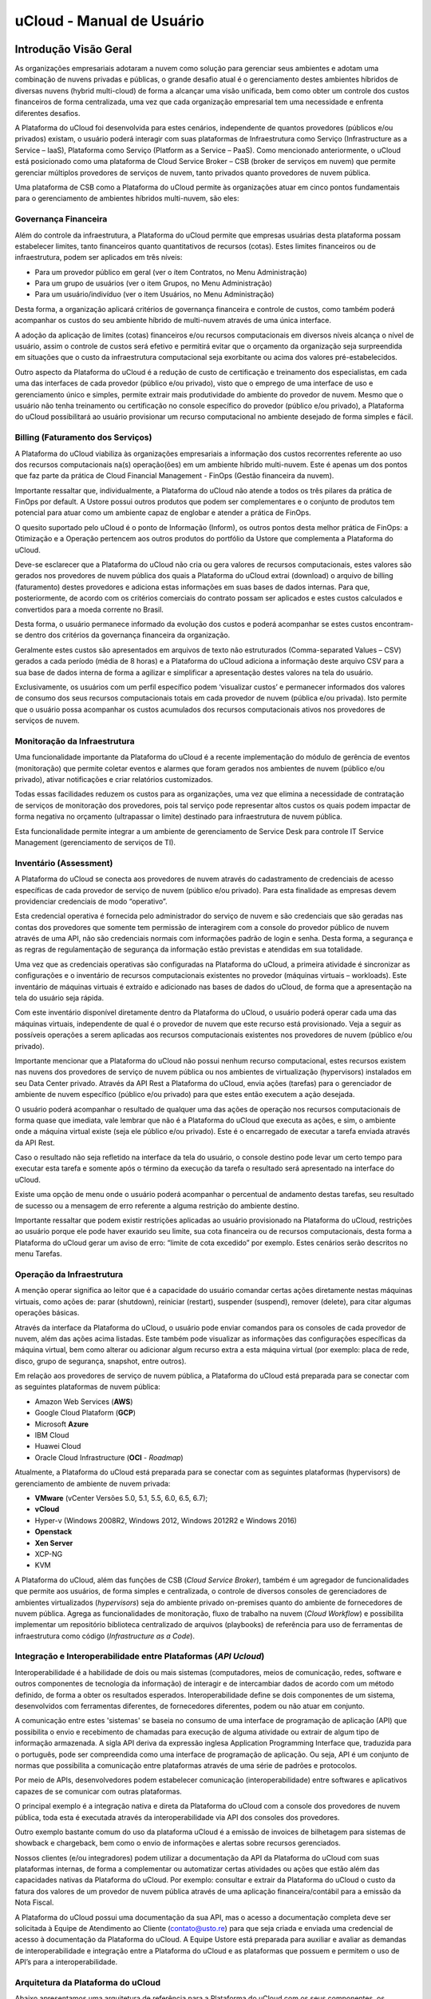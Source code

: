 uCloud - Manual de Usuário
++++++++++++++++++++++++++

.. figure:: /figuras/ucloud_logo_peq.png

Introdução Visão Geral
======================

As organizações empresariais adotaram a nuvem como solução para gerenciar seus ambientes e adotam uma combinação de nuvens privadas e públicas, o grande desafio atual é o gerenciamento destes ambientes híbridos de diversas nuvens (hybrid multi-cloud) de forma a alcançar uma visão unificada, bem como obter um controle dos custos financeiros de forma centralizada, uma vez que cada organização empresarial tem uma necessidade e enfrenta diferentes desafios. 

A Plataforma do uCloud foi desenvolvida para estes cenários, independente de quantos provedores (públicos e/ou privados) existam, o usuário poderá interagir com suas plataformas de Infraestrutura como Serviço (Infrastructure as a Service – IaaS), Plataforma como Serviço (Platform as a Service – PaaS).
Como mencionado anteriormente, o uCloud está posicionado como uma plataforma de Cloud Service Broker – CSB (broker de serviços em nuvem) que permite gerenciar múltiplos provedores de serviços de nuvem, tanto privados quanto provedores de nuvem pública.

Uma plataforma de CSB como a Plataforma do uCloud permite às organizações atuar em cinco pontos fundamentais para o gerenciamento de ambientes híbridos multi-nuvem, são eles:

Governança Financeira
---------------------

Além do controle da infraestrutura, a Plataforma do uCloud permite que empresas usuárias desta plataforma possam estabelecer limites, tanto financeiros quanto quantitativos de recursos (cotas). Estes limites financeiros ou de infraestrutura, podem ser aplicados em três níveis:

* Para um provedor público em geral (ver o ítem Contratos, no Menu Administração)
* Para um grupo de usuários (ver o item Grupos, no Menu Administração)
* Para um usuário/indivíduo (ver o item Usuários, no Menu Administração)

Desta forma, a organização aplicará critérios de governança financeira e controle de custos, como também poderá acompanhar os custos do seu ambiente híbrido de multi-nuvem através de uma única interface. 

A adoção da aplicação de limites (cotas) financeiros e/ou recursos computacionais em diversos níveis alcança o nível de usuário, assim o controle de custos será efetivo e permitirá evitar que o orçamento da organização seja surpreendida em situações que o custo da infraestrutura computacional seja exorbitante ou acima dos valores pré-estabelecidos.

Outro aspecto da Plataforma do uCloud é a redução de custo de certificação e treinamento dos especialistas, em cada uma das interfaces de cada provedor (público e/ou privado), visto que o emprego de uma interface de uso e gerenciamento único e simples, permite extrair mais produtividade do ambiente do provedor de nuvem. Mesmo que o usuário não tenha treinamento ou certificação no console específico do provedor (público e/ou privado), a Plataforma do uCloud possibilitará ao usuário provisionar um recurso computacional no ambiente desejado de forma simples e fácil.

Billing (Faturamento dos Serviços)
----------------------------------

A Plataforma do uCloud viabiliza às organizações empresariais a informação dos custos recorrentes referente ao uso dos recursos computacionais na(s) operação(ões) em um ambiente híbrido multi-nuvem. Este é apenas um dos pontos que faz parte da prática de Cloud Financial Management - FinOps (Gestão financeira da nuvem).

Importante ressaltar que, individualmente, a Plataforma do uCloud não atende a todos os três pilares da prática de FinOps por default. A Ustore possui outros produtos que podem ser complementares e o conjunto de produtos tem potencial para atuar como um ambiente capaz de englobar e atender a prática de FinOps.

O quesito suportado pelo uCloud é o ponto de Informação (Inform), os outros pontos desta melhor prática de FinOps: a Otimização e a Operação pertencem aos outros produtos do portfólio da Ustore que complementa a Plataforma do uCloud.

Deve-se esclarecer que a Plataforma do uCloud não cria ou gera valores de recursos computacionais, estes valores são gerados nos provedores de nuvem pública dos quais a Plataforma do uCloud extrai (download) o arquivo de billing (faturamento) destes provedores e adiciona estas informações em suas bases de dados internas. Para que, posteriormente, de acordo com os critérios comerciais do contrato possam ser aplicados e estes custos calculados e convertidos para a moeda corrente no Brasil. 

Desta forma, o usuário permanece informado da evolução dos custos e poderá acompanhar se estes custos encontram-se dentro dos critérios da governança financeira da organização.

Geralmente estes custos são apresentados em arquivos de texto não estruturados (Comma-separated Values – CSV) gerados a cada período (média de 8 horas) e a Plataforma do uCloud adiciona a informação deste arquivo CSV para a sua base de dados interna de forma a agilizar e simplificar a apresentação destes valores na tela do usuário.

Exclusivamente, os usuários com um perfil específico podem ‘visualizar custos’ e permanecer informados dos valores de consumo dos seus recursos computacionais totais em cada provedor de nuvem (pública e/ou privada). Isto permite que o usuário possa acompanhar os custos acumulados dos recursos computacionais ativos nos provedores de serviços de nuvem.

Monitoração da Infraestrutura
-----------------------------

Uma funcionalidade importante da Plataforma do uCloud é a recente implementação do módulo de gerência de eventos (monitoração) que permite coletar eventos e alarmes que foram gerados nos ambientes de nuvem (público e/ou privado), ativar notificações e criar relatórios customizados. 

Todas essas facilidades reduzem os custos para as organizações, uma vez que elimina a necessidade de contratação de serviços de monitoração dos provedores, pois tal serviço pode representar altos custos os quais podem impactar de forma negativa no orçamento (ultrapassar o limite) destinado para infraestrutura de nuvem pública. 

Esta funcionalidade permite integrar a um ambiente de gerenciamento de Service Desk para controle IT Service Management (gerenciamento de serviços de TI).

Inventário (Assessment)
-----------------------

A Plataforma do uCloud se conecta aos provedores de nuvem através do cadastramento de credenciais de acesso específicas de cada provedor de serviço de nuvem (público e/ou privado). Para esta finalidade as empresas devem providenciar credenciais de modo “operativo”. 

Esta credencial operativa é fornecida pelo administrador do serviço de nuvem e são credenciais que são geradas nas contas dos provedores que somente tem permissão de interagirem com a console do provedor público de nuvem através de uma API, não são credenciais normais com informações padrão de login e senha. Desta forma, a segurança e as regras de regulamentação de segurança da informação estão previstas e atendidas em sua totalidade.

Uma vez que as credenciais operativas são configuradas na Plataforma do uCloud, a primeira atividade é sincronizar as configurações e o inventário de recursos computacionais existentes no provedor (máquinas virtuais – workloads). Este inventário de máquinas virtuais é extraído e adicionado nas bases de dados do uCloud, de forma que a apresentação na tela do usuário seja rápida.

Com este inventário disponível diretamente dentro da Plataforma do uCloud, o usuário poderá operar cada uma das máquinas virtuais, independente de qual é o provedor de nuvem que este recurso está provisionado. Veja a seguir as possíveis operações a serem aplicadas aos recursos computacionais existentes nos provedores de nuvem (público e/ou privado).

Importante mencionar que a Plataforma do uCloud não possui nenhum recurso computacional, estes recursos existem nas nuvens dos provedores de serviço de nuvem pública ou nos ambientes de virtualização (hypervisors) instalados em seu Data Center privado. Através da API Rest a Plataforma do uCloud, envia ações (tarefas) para o gerenciador de ambiente de nuvem específico (público e/ou privado) para que estes então executem a ação desejada.

O usuário poderá acompanhar o resultado de qualquer uma das ações de operação nos recursos computacionais de forma quase que imediata, vale lembrar que não é a Plataforma do uCloud que executa as ações, e sim, o ambiente onde a máquina virtual existe (seja ele público e/ou privado). Este é o encarregado de executar a tarefa enviada através da API Rest. 

Caso o resultado não seja refletido na interface da tela do usuário, o console destino pode levar um certo tempo para executar esta tarefa e somente após o término da execução da tarefa o resultado será apresentado na interface do uCloud. 

Existe uma opção de menu onde o usuário poderá acompanhar o percentual de andamento destas tarefas, seu resultado de sucesso ou a mensagem de erro referente a alguma restrição do ambiente destino. 

Importante ressaltar que podem existir restrições aplicadas ao usuário provisionado na Plataforma do uCloud, restrições ao usuário porque ele pode haver exaurido seu limite, sua cota financeira ou de recursos computacionais, desta forma a Plataforma do uCloud gerar um aviso de erro: “limite de cota excedido” por exemplo. Estes cenários serão descritos no menu Tarefas.

Operação da Infraestrutura
--------------------------

A menção operar significa ao leitor que é a capacidade do usuário comandar certas ações diretamente nestas máquinas virtuais, como ações de: parar (shutdown), reiniciar (restart), suspender (suspend), remover (delete), para citar algumas operações básicas.

Através da interface da Plataforma do uCloud, o usuário pode enviar comandos para os consoles de cada provedor de nuvem, além das ações acima listadas. Este também pode visualizar as informações das configurações específicas da máquina virtual, bem como alterar ou adicionar algum recurso extra a esta máquina virtual (por exemplo: placa de rede, disco, grupo de segurança, snapshot, entre outros).

Em relação aos provedores de serviço de nuvem pública, a Plataforma do uCloud está preparada para se conectar com as seguintes plataformas de nuvem pública:

* Amazon Web Services (**AWS**)
* Google Cloud Plataform (**GCP**)
* Microsoft **Azure**
* IBM Cloud
* Huawei Cloud
* Oracle Cloud Infrastructure (**OCI** - *Roadmap*)

Atualmente, a Plataforma do uCloud está preparada para se conectar com as seguintes plataformas (hypervisors) de gerenciamento de ambiente de nuvem privada:

* **VMware** (vCenter Versões 5.0, 5.1, 5.5, 6.0, 6.5, 6.7);
* **vCloud**
* Hyper-v (Windows 2008R2, Windows 2012, Windows 2012R2 e Windows 2016)
* **Openstack** 
* **Xen Server** 
* XCP-NG
* KVM

A Plataforma do uCloud, além das funções de CSB (*Cloud Service Broker*), também é um agregador de funcionalidades que permite aos usuários, de forma simples e centralizada, o controle de diversos consoles de gerenciadores de ambientes virtualizados (*hypervisors*) seja do ambiente privado on-premises quanto do ambiente de fornecedores de nuvem pública. Agrega as funcionalidades de monitoração, fluxo de trabalho na nuvem (*Cloud Workflow*) e possibilita implementar um repositório biblioteca centralizado de arquivos (playbooks) de referência para uso de ferramentas de infraestrutura como código (*Infrastructure as a Code*).

Integração e Interoperabilidade entre Plataformas (*API Ucloud*)
--------------------------------------------------------------

Interoperabilidade é a habilidade de dois ou mais sistemas (computadores, meios de comunicação, redes, software e outros componentes de tecnologia da informação) de interagir e de intercambiar dados de acordo com um método definido, de forma a obter os resultados esperados. Interoperabilidade define se dois componentes de um sistema, desenvolvidos com ferramentas diferentes, de fornecedores diferentes, podem ou não atuar em conjunto.

A comunicação entre estes 'sistemas' se baseia no consumo de uma interface de programação de aplicação (API) que possibilita o envio e recebimento de chamadas para execução de alguma atividade ou extrair de algum tipo de informação armazenada.  A sigla API deriva da expressão inglesa Application Programming Interface que, traduzida para o português, pode ser compreendida como uma interface de programação de aplicação. Ou seja, API é um conjunto de normas que possibilita a comunicação entre plataformas através de uma série de padrões e protocolos.

Por meio de APIs, desenvolvedores podem estabelecer comunicação (interoperabilidade) entre softwares e aplicativos capazes de se comunicar com outras plataformas.

O principal exemplo é a integração nativa e direta da Plataforma do uCloud com a console dos provedores de nuvem pública, toda esta é executada através da interoperabilidade via API dos  consoles dos provedores.

Outro exemplo bastante comum do uso da plataforma uCloud é a emissão de invoices de bilhetagem para sistemas de showback e chargeback, bem como o envio de informações e alertas sobre recursos gerenciados.

Nossos clientes (e/ou integradores) podem utilizar a documentação da API da Plataforma do uCloud com suas plataformas internas, de forma a complementar ou automatizar certas atividades ou ações que estão além das capacidades nativas da Plataforma do uCloud. Por exemplo: consultar e extrair da Plataforma do uCloud o custo da fatura dos valores de um provedor de nuvem pública através de uma aplicação financeira/contábil para a emissão da Nota Fiscal.

A Plataforma do uCloud possui uma documentação da sua API, mas o acesso a documentação completa deve ser solicitada à Equipe de Atendimento ao Cliente (contato@usto.re) para que seja criada e enviada uma credencial de acesso à documentação da Plataforma do uCloud.
A Equipe Ustore está preparada para auxiliar e avaliar as demandas de interoperabilidade e integração entre a Plataforma do uCloud e as plataformas que possuem e permitem o uso de API’s para a interoperabilidade.

Arquitetura da Plataforma do uCloud
-----------------------------------

Abaixo apresentamos uma arquitetura de referência para a Plataforma do uCloud com os seus componentes, os provedores e as integrações nativas.

.. figure:: /figuras/uCloud_future_vision-small.jpg

    Arquitetura de Referência da Plataforma uCloud

A Plataforma do uCloud se comunica com o console dos provedores através da API Rest, assim toda ação executada ou configurada nas telas do uCloud envia ações (tarefas) para o gerenciador de ambiente (console) de nuvem específico (público e/ou privado) para que estes possam executar a ação desejada. A Ustore tem o compromisso de manter o desenvolvimento constante das suas Plataformas de Software e aplicar as melhores práticas (best practices) de DevOps vigentes no mercado de TI, na atualidade. Nosso compromisso versa na manutenção da compatibilidade de integração para que as mais recentes mudanças e implementações no console dos provedores, e de todos os softwares com os quais mantemos interoperabilidade, de forma que as novas funcionalidades estejam sempre disponíveis através da interface da Plataforma do uCloud. Utiliza-se um conjunto de práticas e ferramentas projetadas para aumentar a capacidade de uma organização fornecer aplicativos e serviços mais rapidamente do que os processos tradicionais de desenvolvimento de software.

Acesso a Plataforma uCloud
==========================

O acesso à plataforma é feito através de um endereço de Internet, o usuário deve utilizar um navegador de Internet (Internet browser) e inserir o endereço da URL/link, assim o usuário visualiza a tela inicial de apresentação. Os navegadores de Internet compatíveis com a Plataforma do uCloud são: Microsoft Edge versão 86.x, Google Chrome versão 85.x, Firefox verão 80.x ou Opera versão 71.x.

.. attention::
    *Importante ressaltar que a Plataforma do uCloud não é compatível com o Microsoft Internet Explorer (IE) em qualquer versão, pois as tecnologias deste navegador se encontram desatualizadas e não suportam a evolução das atuais páginas HTML.*
	
Após iniciar uma sessão de Internet browser, o endereço/caminho para o acesso a aplicação deve ser preenchido conforme exemplo abaixo, da seguinte forma:

- Link de exemplo com Endereço IP: ``http://<ucloudserverTCP_IP_Address>:80``

- Link de exemplo com Nome de Servidor: ``http://ucloud_Server_Name.com/``

Após entrar com o endereço corretamente, a tela do usuário será similar a figura abaixo:

.. figure:: /figuras/uCloud_acesso_platafform_001.png

As credenciais para o login e senha devem ter sido provisionadas previamente na Plataforma do uCloud, por um usuário com perfil de Administrador (ou outro usuário com esta permissão).

O usuário deverá informar nos campos os seus dados de login e senha e clicar com o cursor do mouse sobre o botão Entrar.

Caso as credenciais de acesso não tenham sido provisionadas, não existam ou em último caso, o usuário não se recorde das corretas informações das suas credenciais, não terá acesso a plataforma. Ver o item Solicitação de Nova Senha, no caso de o usuário esquecer algum tipo de informação para proceder com o login de acesso à Plataforma do uCloud.

Após inserir suas credenciais de acesso (nome do usuário e senha), efetuar o procedimento de login, ao usuário será apresentada a tela inicial da Plataforma do uCloud.

.. figure:: /figuras/uCloud_acesso_platafform_002.png

Siga para o próximo tópico para a descrição detalhada das características da tela inicial (Dashboard) da Plataforma do uCloud.

Menu de Usuário
===============

A barra de menu do usuário fica localizada à esquerda da tela e, inicialmente, é apresentada no modo expandido, como na figura abaixo:
  
.. figure:: /figuras/uCloud_menu_usuario_001.png


Algumas opções de menu possuem um submenu, as quais são apresentadas quando o usuário posiciona o mouse sobre a indicação (sinal de menor “<”). Ao clicar sobre este ícone, a interface apresenta o submenu desta opção ao usuário, ver o exemplo na figura abaixo:

.. figure:: /figuras/uCloud_menu_usuario_002.png

É possível ao usuário optar pela redução da apresentação da barra de Menu do Usuário para o modo de Somente Ícones, para ter uma maior área de apresentação. Para alternar entre o Menu do Usuário Modo Expandido e o Menu do Usuário Modo Ícones, existe um elemento gráfico verde com três barras, de fácil identificação para o usuário. Este elemento estará presente em qualquer tela da Plataforma do uCloud.
Quando o usuário clica sobre este elemento, a barra do Menu de Usuário será alternada para o Modo Ícones, conforme o exemplo na figura abaixo:

.. figure:: /figuras/uCloud_menu_usuario_003.png

Quando a barra de Menu do Usuário está em modo ícone, os submenus serão apresentados conforme a figura abaixo:

.. figure:: /figuras/uCloud_menu_usuario_004.png


As páginas seguintes detalham cada uma das opções do menu de usuário e suas respectivas funcionalidades.

Menu Administração 
==================

Ao apresentar alguns conceitos sobre o ambiente de administração do uCloud, é importante esclarecer alguns pontos sobre a Plataforma do uCloud, nos conceitos existem três termos que serão amplamente utilizados no ambiente do uCloud:



* **Contrato**: é a forma com o qual se define a relação ‘comercial’ entre o provedor e a empresa que o contratou. No contrato são definidos os custos, a margem financeira, taxa de conversão de moeda, custos de recursos (opcional) e a cota (limite) global que pode ser uma cota financeira ou uma cota de recursos computacionais.

* **Grupo**: é uma forma lógica definida unicamente dentro da Plataforma do uCloud que pode definir um grupo de usuários (ex.: DevOps), um departamento (ex.: vendas), uma iniciativa (ex.: VDI), ao qual vários usuários estão associados sendo parte integrante deste grupo. Estes ‘grupos’ não existem nos provedores de nuvem (público e/ou privado) existem somente dentro da Plataforma do uCloud.

* **Usuário**: Um usuário é a entidade que possui acesso identificado à Plataforma do uCloud para efetuar ações nos recursos computacionais dos provedores (público e/ou privado).

A figura abaixo exemplifica, em uma imagem, a relação entre estes três termos e é primordial que o usuário utilize esta figura como referência para entender as relações::
  
.. figure:: /figuras/uCloud_menu_administracao_contrato_001.png

É importante entender que um **Contrato** pode possuir vários grupos e cada *Grupo* pode conter vários *Usuários*. Entretanto, a Plataforma do uCloud permite somente que um Usuário faça parte de apenas um grupo e um único Grupo esteja vinculado a exclusivamente um contrato.

A seguir, neste documento, será descrito que ao configurar as cotas (limites financeiros ou de recursos) do contrato, estes limites serão compartilhados/divididos por cada um dos grupos existentes e, por consequência, os usuários estão limitados às cotas do grupo ao qual estão incluídos.

É possível notar, na figura anterior, o termo Virtual Data Center (VDC) este termo é uma alocação lógica de máquinas virtuais que permite às organizações definir um (ou mais) grupo(s) de servidor(es) que faz(em) parte de uma nuvem. Um VDC pode representar um departamento, uma subsidiária ou um grupo de usuários. Veja mais informações no item Virtual Data Center.

A opção Administração apresenta campos que variam de acordo com o perfil do usuário que está acessando o sistema naquele momento. O uCloud possui cinco perfis diferentes.

#. **Usuários do sistema**: são os usuários regulares que acessam o sistema para consumir os recursos. Existe a possibilidade de *Usuários com perfil apenas de leitura*, que podem designar usuários regulares mas limitados em somente para acessar a Plataforma do uCloud para visualizar as informações. 
#. **Usuários Administradores de Contrato**: são os usuários que estão associados a um contrato e sobre este contrato podem definir regras de bilhetagem, provisionar e alterar outros usuários na plataforma.
#. **Usuários Administradores de Grupo**: são usuários que estão associados a um grupo de usuários, eles podem provisionar e alterar outros usuários na plataforma.
#. **Usuários Gestores Financeiros**: usuários com perfil para acessar as informações financeiras do uCloud.
#. **Usuários Administradores**: São usuários com perfil de acesso total e podem efetuar intervenções globais nas configurações da plataforma. Este perfil de usuário é exclusivo da Ustore ou de um único perfil de usuário da organização que efetuou a aquisição das licenças da Plataforma do uCloud. Este usuário administrador possui permissão para gerenciar todas as funcionalidades e recursos globais ofertados pela plataforma.

.. note::
  *O Perfil Administrador não será coberto neste documento. Entre em contato com seu ponto focal na Ustore para obter o documento específico: Manual do Administrador da Plataforma uCloud.
  Por segurança, melhores práticas e por padrão, existe apenas um (01) usuário provisionado com este tipo de perfil*.
	
Menu Administração / Usuários
-----------------------------

A Plataforma do uCloud possui bancos de dados próprios que armazenam as informações dos usuários como login e senha de forma segura e criptografada. A tela inicial do Menu Administração apresenta a lista de usuários provisionados, a informação de login de um usuário, o grupo ao qual o usuário está associado e o tipo do seu perfil deste login.

De acordo com o tipo de perfil do usuário que está acessando o sistema, a Plataforma do uCloud apresentará somente a relação de usuários que o perfil que está registrado e ativo pode gerenciar ou administrar.

.. figure:: /figuras/uCloud_menu_administracao_usuario_001.png
   
Para proceder com o acesso à Plataforma do uCloud deve-se provisionar (cadastrar) um usuário com seu respectivo login e senha de acesso.

Abaixo estão descritas as colunas apresentadas nesta lista de usuários:

* **Botão Criar Usuário**: Quando selecionado este botão, o processo está descrito no item Criando Novo Usuário, veja na página 41.
* **Login**: Esta coluna apresenta as credenciais de login do usuário. Como forma de simplificar a visualização, se clicar com o botão do mouse no título desta coluna, a Plataforma do uCloud classifica a lista de login de usuários de forma alfabética crescente (a – z) ou decrescente (z – a).
* **Nome**: Esta coluna apresenta o nome do usuário que foi informado durante o processo do seu provisionamento na Plataforma do uCloud. Como forma de simplificar a visualização, se clicar com o botão do mouse no título desta coluna, a Plataforma do uCloud classifica a lista de nomes de usuários de forma alfabética crescente (a – z) ou decrescente (z – a).
* **Grupo**: Esta coluna apresenta o grupo principal do usuário que foi informado durante o processo do seu provisionamento na Plataforma do uCloud. Como forma de simplificar a visualização, se clicar com o botão do mouse no título desta coluna, a Plataforma do uCloud classifica a lista de grupos de usuários de forma alfabética crescente (a – z) ou decrescente (z – a).
* **Perfil**: Esta coluna apresenta o perfil do usuário que foi informado durante o processo do seu provisionamento na Plataforma do uCloud. Como forma de simplificar a visualização, se clicar com o botão do mouse no título desta coluna, a Plataforma do uCloud classifica a lista de perfis de usuários de forma alfabética crescente (a – z) ou decrescente (z – a).
* **Busca Rápida**: O usuário poderá observar que logo abaixo do nome de cada coluna existe um campo em ‘branco’, este campo permite efetuar uma busca rápida no conteúdo da listagem para reduzir e estreitar a quantidade de incidências desta lista de eventos de login. Basta preencher o campo em ‘branco’ com uma sequência de caracteres que possam ser relevantes e a Plataforma do uCloud atualizará a tela de forma a representar este padrão de busca.
* **Coluna Perfil**: O campo de busca rápida, na coluna Perfil, possui um controle avançado em forma de um "*dropdownlist*" que permite aplicar um **filtro** de ‘tipo perfil’ para que a lista apresentada fique restrita somente à opção que foi selecionada. Para isto, basta clicar com o cursor do mouse neste campo, a Plataforma do uCloud apresenta as opções de filtragem.

.. figure:: /figuras/uCloud_menu_administracao_usuario_002.png
   
Um usuário, provisionado, deve estar vinculado a apenas um dos seis **Tipos de Perfil** disponíveis, e esta definição decorre de qual função este usuário pode estar associado. Destes seis tipos, apenas *dois (02)* perfis (perfil *Usuário* e *Auditor*) são utilizados no dia a dia das operações na Plataforma do uCloud.

O perfil **Auditor** tem uma função muito restrita, mas muito importante no controle e gerenciamento de custos do ambiente de recursos computacionais em nuvem (público e/ou privado).

O perfil **Usuário** é o mais fundamental e mais flexível, pois este pode assumir diferentes níveis de permissões e funções de operação, gerenciamento e administração do ambiente empresarial no uCloud.

Abaixo descrevemos os quatro tipos básicos de perfil de usuários na Plataforma do uCloud:

* **Usuário**: é o perfil universal e todo outro perfil tem como premissa ser provisionado como um usuário da Plataforma do uCloud e que deve estar vinculado a um grupo e está limitado as permissões (acesso a menus) e cotas (limites financeiros ou de recursos) que podem ser individuais ou compartilhadas do grupo. Importante ressaltar que qualquer outro perfil descrito abaixo, são variações deste perfil inicial.
   * Este usuário não possui permissão de alterar nenhuma das suas permissões, as quais foram estabelecidas durante o seu provisionamento. Apenas um usuário com perfil de Administrador de Grupo e/ou de Contrato, poderá redefinir os limites (cotas) e permissões deste perfil de usuário.
   * Este usuário está identificado na listagem com a marca (flag) gráfica: ``user``
* **Usuário Administrador de Contrato**: é um usuário, anteriormente provisionado, que está cadastrado no campo Administrador na tela de Contratos. Este perfil de usuário tem permissão de provisionar novos usuários bem como alterar alguns campos da tela de Contrato.
   * Este usuário possui permissão de alterar algumas das suas permissões estabelecidas durante o seu provisionamento, bem como alterar algumas das suas próprias permissões bem como as permissões de outros usuários. Apenas um usuário com perfil de Administrador de Grupo e/ou de Contrato, poderá redefinir os limites (cotas) e permissões deste perfil de usuário.
   * Este usuário está identificado na listagem com a marca (flag) gráfica: ``user`` - o termo User + uma estrela parcialmente preenchida - indica que este usuário é um Administrador de Contrato.
* **Usuário Administrador de Grupo**: é um usuário, anteriormente provisionado, que está cadastrado no campo Administrador do Grupo na tela de Grupos. Este usuário possui permissão de alterar algumas de suas permissões estabelecidas durante o seu provisionamento, bem como alterar algumas das suas próprias permissões bem como as permissões de outros usuários. Apenas um usuário com perfil de Administrador de Grupo e/ou de Contrato, poderá redefinir os limites (cotas) e permissões deste perfil de usuário.
  * Este usuário está identificado na listagem com a marca (flag) gráfica: ``user`` - o termo User + uma estrela não preenchida - indica que este usuário é um Administrador de Grupo.
* **Usuário Administrador de Contrato e Administrador de Grupo**: A Plataforma do uCloud permite que um usuário possa estar associado como Administrador de um Grupo e, simultaneamente, Administrador de um Contrato este usuário está identificado na listagem com a marca (flag) gráfica: ``user``, e uma estrela estará completamente preenchida indicando que este usuário é um Administrador de Grupo e de Contrato.
     * Esta dupla associação de perfil, permite a este usuário um alto nível de controle e administração do ambiente da empresa 
* **Auditor**: é um usuário que tem acesso ao menu da Gestão Financeira e realiza o acompanhamento do faturamento do portal, bem como define as regras de precificação do contrato.
   * Este usuário, por premissa básica, não está associado a nenhuma permissão para operação e alteração de qualquer que sejam os recursos computacionais em qualquer provedor de serviço de nuvem (público e/ou privado). Este perfil tem acesso unicamente a análise financeira e de custos do contrato ao qual este usuário está vinculado, por intermédio de um grupo.
   * Este usuário está identificado na listagem com a marca (flag) gráfica: ``Auditor``, o termo indica que este usuário é um Auditor do Contrato.

Os outros quatro perfis (Administrator, Service, VDI User, VDI Administrator) são perfis internos da Plataforma do uCloud, não serão cobertos neste documento. Entre em contato com seu ponto focal na Ustore para obter os documentos específicos: Manual do Administrador da Plataforma uCloud e Manual do Ambiente VDI Ustore.


Visualizando um Usuário
-----------------------
Na listagem de usuários é possível visualizar as informações de um usuário,  basta clicar com o mouse sobre a linha na qual o usuário se apresenta, a Plataforma do uCloud exibirá a tela com todas as informações do usuário provisionado na plataforma. Nesta tela é possível adicionar novas configurações ao perfil de um usuário. A tela de visualização de detalhes de um usuário está dividida em seções e será descrita abaixo:

.. figure:: /figuras/uCloud_menu_administracao_usuario_003.png

* **Seção Geral**: A primeira seção desta tela apresenta os dados gerais do perfil do usuário provisionado na Plataforma do uCloud. Por meio desta tela será possível alterar alguns campos referentes ao usuário.
   * **Botão de Excluir Usuário**: Este botão pode ser usado para remover o usuário provisionado na Plataforma do uCloud de forma definitiva e irreversível. Basta o usuário clicar com o cursor do mouse sobre o botão, e será apresentada a tela solicitando a confirmação da ação, conforme a tela abaixo:
  
   .. figure:: /figuras/uCloud_menu_administracao_usuario_004.png

   Após a confirmação da Exclusão do usuário, este usuário e suas credenciais de acesso ficam indisponíveis imediatamente de forma irreversível, não sendo possível recuperar as informações deste usuário. Se a exclusão for acidental, este usuário deverá ser provisionado novamente.

   * **Ícone de Edição Ativo**: Todos os campos que possuem o ícone de edição ativo são passíveis de terem seu conteúdo altera.
   * **Ícone de Edição Inativo**: Todos os campos que possuem o ícone de edição inativo ou não são passíveis de terem seu conteúdo alterado através desta tela (ex.: valores das cotas de grupo) ou o perfil do usuário que está registrado e acessando esta tela, não possui permissão para alterar o conteúdo do(s) campo(s).
   * **Ícone de Confirmação**: Quando o usuário confirma a intenção de alterar o conteúdo do campo desejado, a Plataforma do uCloud apresenta um ícone de confirmação. Após ter finalizado a alteração do conteúdo do campo o usuário deve clicar com o cursor do mouse no botão verde para confirmar a alteração. Após esta ação a informação do campo será alterada permanentemente nas bases de dados da Plataforma do uCloud.
   * **Ícone de Cancelamento**: Caso o usuário tenha clicado sobre o ícone de edição por engano ou não deseja que a alteração seja armazenada (gravada) permanentemente, basta o usuário clicar com o cursor do mouse sobre o ícone vermelho. O ícone vermelho cancela as alterações e o conteúdo do campo retorna para os valores iniciais, antes de proceder qualquer preenchimento ou alteração.
   * **Barra de Rolagem**: Esta seção possui um grande conjunto de campos, para a completa visualização de todos o usuário deve utilizar a barra de rolagem ao lado direito desta seção. Se o usuário rolar o mouse, a tela desce e apresenta os campos que não estavam sendo visualizados, conforme a tela abaixo:
   * **Apenas Leitura**: Este campo configura um usuário que não tem permissão de efetuar nenhuma ação através da Plataforma do uCloud, mas seu login está ativo e ele possui a capacidade de visualizar todas as telas, as quais ele tenha permissão.

     * Este é um campo tipo “check box” que o usuário pode atuar para alternar o seu modo atual, desde que o seu perfil permita proceder a alteração. Se o ícone estiver na cor vermelha, basta clicar com o cursor do mouse e o campo será ativado para a cor verde. Caso o ícone esteja na cor verde, basta clicar com o mouse e o campo será desativado ficando na cor vermelha.
  
   * **Autenticação Multifator**: Este campo indica se este usuário terá seu processo de autenticação na plataforma (login) sendo verificado duplamente, antes de aprovar que este usuário tenha acesso a Plataforma do uCloud. Para isto ocorrer, será enviada uma mensagem no número de serviço móvel do celular cadastrado.
      * Este é um campo tipo “check box” que o usuário pode atuar para alternar o seu modo atual, desde que o seu perfil permita proceder a alteração. Se o ícone estiver na cor vermelha, basta clicar com o cursor do mouse e o campo será ativado para a cor verde. Caso o ícone esteja na cor verde, basta clicar com o mouse e o campo será desativado ficando na cor vermelha.
  
   * **Ativar Cota de Faturamento**: Este é um campo tipo “check box” que o usuário pode atuar para alternar o seu modo atual, desde que o perfil permita alterar. Se o ícone estiver na cor vermelha, basta clicar com o cursor do mouse e o campo será ativado para a cor verde. Caso o ícone esteja na cor verde, basta clicar com o mouse e o campo será desativado ficando na cor vermelha.
   * **Aprovação do Administrador**: Este campo configura que todas as ações e solicitações efetuadas na interface da Plataforma do uCloud, deste usuário, deverão ser aprovadas por um usuário Administrador do Grupo. Esta é uma funcionalidade para aumentar o controle de governança de custos e operações.
      * Este é um campo tipo “check box” que o usuário pode atuar para alternar o seu modo atual, desde que o perfil permita alterar. Se o ícone estiver na cor vermelha, basta clicar com o cursor do mouse e o campo será ativado para a cor verde. Caso o ícone esteja na cor verde, basta clicar com o mouse e o campo será desativado ficando na cor vermelha.


* **Seção Permissões do Usuário**: Quando o usuário é criado ele herda/recebe todas as permissões definidas no Grupo ao qual ele pertence (ver próxima seção), bem como as permissões estabelecidas no Contrato. Esta tabela é opcional, mas permite adicionar, ou revogar, as permissões que este usuário possui para efetuar ações, ou acessar menus, na Plataforma do uCloud.
   * **Botão Editar**: Para acrescentar ou revogar permissões para o usuário, o Administrador (ou usuário com autorização) deve clicar neste botão para que a Plataforma do uCloud possa apresentar a tela que seja possível realizar o procedimento de adicionar ou excluir permissões específicas para este usuário. Veja exemplo abaixo:
   * Esta tela possui duas colunas distintas:
       * À esquerda são as permissões previamente adicionadas ao usuário. Ao lado de cada permissão existe um campo do tipo “check box” que ao ser selecionado exclui (revoga) a respectiva permissão deste usuário.
       * À direita estão as permissões disponíveis na Plataforma do uCloud que podem ser adicionadas ao perfil individual deste usuário. Ao lado de cada permissão existe um campo do tipo “check box” que, quando selecionado, adiciona a respectiva permissão deste usuário.
       * **Utilizar as permissões padrões**: Ao selecionar este campo “check box”, e confirmar a ação, o usuário receberá todas as permissões de usuário disponíveis na Plataforma do uCloud.
       * **Botão Aplicar**: Após certificar que todas as alterações necessárias foram configuradas (inclusões ou exclusões), o usuário deve clicar com o mouse no botão Aplicar para confirmar as alterações - de forma definitiva e imediata - para o usuário que está visualizando/alterando. Terminada esta ação a Plataforma do uCloud fechará esta tela e retorna à tela anterior, com seu conteúdo atualizado, apresentando a nova relação de permissões do usuário.

* **Seção Políticas de Permissionamento do Usuário (eventual)**: Esta seção somente será apresentada para usuários que foram provisionados na Plataforma uCloud com o "checkbox" Criar Usuário na Nuvem habilitado. Esta seção apresenta todas as políticas de permissionamento únicas e específicas do ambiente do provedor de serviço de nuvem pública. Estas políticas são ‘importadas’ durante o processo de sincronização do container, e permitem um alto nível de controle granular das capacidades (permissões) que o usuário pode efetuar dentro do ambiente do provedor de serviço de nuvem. Quando o usuário é recém provisionado, este pode estar associado a nenhuma política de permissionamento, será necessário configurar manualmente as permissões.  
   * **Botão Editar**: Este botão permite ao usuário Administrador (ou usuário com autorização) acrescentar ou revogar políticas de permissionamento do ambiente do provedor de serviço de nuvem. Para isto, ele deve clicar no botão ‘Editar’ a partir daí será permitido ao usuário administrador adicionar ou excluir permissões específicas para o usuário desejado. Veja exemplo abaixo:
   * Esta tela possui duas colunas distintas:
      * À esquerda são as políticas de permissionamento previamente adicionadas ao usuário. Ao lado de cada permissão existe um campo do tipo “check box” que, quando selecionado, exclui (revoga) a respectiva permissão deste usuário.
      * À direita estão as políticas de permissionamento disponíveis do ambiente do provedor de serviço de nuvem pública que podem ser adicionadas ao perfil individual deste usuário. Ao lado de cada permissão existe um campo do tipo “check box” que, quando selecionado, adiciona a respectiva permissão deste usuário.
      * **Botão Aplicar**: Após certificar que todas as alterações necessárias foram configuradas (inclusões ou exclusões), o usuário deve clicar com o botão do mouse no botão Aplicar para configurar as alterações, de forma definitiva e imediata, para o usuário que se está visualizando/alterando. Após esta ação, a Plataforma do uCloud fechará esta tela e retornará à tela anterior com seu conteúdo apresentando a nova relação de permissões do usuário.
   
* **Seção Permissões do Grupo**: Esta seção somente apresenta as permissões que foram definidas nas configurações do Grupo ao qual este usuário está vinculado. A Plataforma do uCloud não permite que as permissões listadas aqui possam ser alteradas através desta tela. Para ter contato e conhecer as permissões definidas no grupo, veja o item Administração / Grupos. Se forem necessárias alterações de qualquer permissão listadas aqui, estas alterações devem ser efetuadas nas configurações do Grupo.

* **Seção Grupos Secundários**: Nesta seção é possível associar um usuário a mais de um grupo na Plataforma do uCloud. Na seção Geral, é possível verificar o Grupo principal ao qual o usuário está vinculado.
   * **Botão Editar**: Para vincular este usuário a um grupo secundário, ou desvincular este usuário de um grupo secundário, o Administrador (ou usuário com autorização) deve clicar neste botão Editar para que a Plataforma do uCloud possa apresentar a tela que permite desvincular o usuário de grupos secundários. Veja exemplo abaixo:
   * À direita estão listados os grupos que estão vinculados ao contrato do grupo principal ao qual este usuário foi provisionado originalmente. A Plataforma do uCloud lista somente os grupos que estão vinculados ao contrato vigente. Ao lado de cada grupo existe um campo do tipo “check box” que, quando selecionado, vincula o grupo selecionado a este usuário.
   * À esquerda estão listados os grupos secundários que este usuário está vinculado. Ao lado de cada grupo existe um campo do tipo “check box” que, quando selecionado, desvincula o grupo selecionado deste usuário.
   * **Botão Aplicar**: Após certificar que todas as vinculações, ou remoção, foram configuradas, o usuário deve clicar no botão Aplicar para configurar as alterações, de forma definitiva e imediata, para o usuário que se está visualizando/alterando. Após esta ação a Plataforma do uCloud fecha esta tela e retorna à tela anterior com seu conteúdo apresentando a nova relação de permissões do usuário.
  
* *Seção Perfis de Visualização*: Esta seção permite que o administrador do contrato possa selecionar quais opções do Menu do Usuário, este usuário poderá visualizar. Através desta funcionalidade, o administrador pode personalizar como este usuário interage com a Plataforma do uCloud. É possível acompanhar o processo de definição destes perfis no item Configurações / Perfis de Visualização. Esta configuração retira ou adiciona as opções da barra de Menu de Usuário, de forma que para o usuário não há como saber que tal função existe. A possibilidade de saber, seria acompanhar outro usuário utilizando a plataforma com outras opções de Menu de Usuário visíveis.
   * **Botão Adicionar**: Para adicionar este usuário a um perfil de visualização, ou desvincular este usuário de um grupo secundário, o Administrador (ou usuário com autorização) deve clicar neste botão Adicionar para que a Plataforma do uCloud possa apresentar a tela que possibilita associar o usuário a um dos perfis de visualização configurados na plataforma. Veja exemplo abaixo:
   * Pode-se informar parte do nome de um grupo e clicar com o cursor do mouse (ou a tecla Enter) para que a Plataforma do uCloud apresente uma lista com todos os grupos que possuem a mesma sequência de caracteres informados. Este campo é sensível a maiúsculas e/ou minúsculas, somente irá listar os Perfis de Visualização que combinam exatamente com a parte do texto que foi digitado (se nada for listado, digitar o texto com outra combinação de maiúsculas e ou minúsculas.

   * **Botão Salvar**: Após certificar que vinculou o usuário ao Perfil de Visualização correto, o usuário deve clicar com o botão do mouse no botão Salvar para configurar as alterações, de forma definitiva e imediata, para o usuário que se está visualizando/alterando. Após esta ação a Plataforma do uCloud fecha esta tela e retorna à tela anterior com seu conteúdo apresentando a nova relação de permissões do usuário.

.. note:: *Importante ressaltar que os perfis listados na tela exemplo não existem e foram criados apenas para fins ilustrativos.*

* **Seção Últimos Logins**: Nesta seção serão listados todos os eventos em que este usuário se conectou (login) na Plataforma do uCloud. Veja a tela exemplo abaixo:
   * **Data do Login**: Este campo apresenta a data e a hora em que o usuário inicia uma sessão na Plataforma do uCloud, utilizando o seu login. A informação está apresentada no formato de data no padrão brasileiro (Dia/Mês/Ano Hora:Minuto:segundo).
   * **Data de Logout**: Este campo apresenta a data e a hora em que o usuário encerra uma sessão na Plataforma do uCloud, utilizando o seu login. A informação está apresentada no formato de data no padrão brasileiro (Dia/Mês/Ano Hora:Minuto:segundo).
   * **Tempo da Sessão**: Este campo apresenta o total de tempo que este login de usuário permanecer conectado a Plataforma do uCloud, no formato de horas, minutos e segundos (ex.: 6h 18m 33s).
   * **IP Remoto**: Este campo apresenta o número do endereço TCP-IP o qual o usuário estava associado, quando iniciou a sessão com a Plataforma do uCloud.
   * **Busca Rápida**: O usuário pode notar que logo abaixo do nome de cada coluna existe um campo em ‘branco’ que permite efetuar uma busca rápida no conteúdo da listagem para reduzir e estreitar a quantidade de incidências desta lista de eventos de login. Basta preencher o campo em branco com uma sequência de caracteres que possam ser relevantes e a Plataforma do uCloud atualizará a tela de forma a representar este padrão de busca.

* **Seção Máquinas Virtuais**: Esta seção apresenta uma lista das máquinas virtuais (VMs) ou cargas de trabalho (workloads) que foram criadas por este usuário, durante uma sessão ativa na Plataforma do uCloud.
   * **Busca Rápida**: O usuário pode notar que logo abaixo do nome da coluna existe um campo em ‘branco’ que permite efetuar uma busca rápida no conteúdo da listagem para reduzir e estreitar a quantidade de incidências desta lista de máquinas virtuais (VMs) deste usuário. Basta preencher o campo em branco com uma sequência de caracteres que possa ser relevante e a Plataforma do uCloud atualiza a tela de forma a representar este padrão de busca.

Criando Novo Usuário
--------------------

Antes de tratar da criação de um usuário é importante estabelecer que para a Plataforma do uCloud um Usuário está vinculado a um Grupo e um Grupo está vinculado a um Contrato [Usuário<Grupo<Contrato].
Desta forma, antes de iniciar a criação de um novo usuário, é importante verificar a existência do grupo ao qual este usuário será associado. Para criar um usuário é necessário selecionar a opção **Criar Usuário** conforme indicado abaixo. 

.. figure:: /figuras/uCloud_menu_usuario_022.png
   
A seguir a descrição do correto preenchimento dos campos desta tela, para provisionar um usuário na Plataforma do uCloud, são eles:

* **Grupo**: Este campo é obrigatório e o usuário deve informar um grupo previamente provisionado na Plataforma do uCloud, pois não será possível continuar o cadastramento de um usuário sem vincular este novo usuário a um grupo existente.

.. figure:: /figuras/uCloud_menu_usuario_017.png

   * Pode-se informar parte do nome de um grupo e clicar com o cursor do mouse (ou a tecla Enter) para que a Plataforma do uCloud possa apresentar uma lista com todos os grupos que possuem a mesma sequência de caracteres informados, veja exemplo abaixo:
   * Quando encontrado o Grupo ao qual este novo usuário deverá estar vinculado, basta selecioná-lo e o campo se preencherá com o grupo específico.
   * *Importante ressaltar que será possível associar este usuário a mais de um grupo, caso seja necessário. Mas estes grupos devem estar vinculados a somente um único Contrato.*

* **Nome**: Este campo é obrigatório e deve ser preenchido com o nome do usuário que se está provisionando.
* **Login**: Este campo é obrigatório e deve ser preenchido com a sequência de caracteres que será utilizada para identificar o usuário durante o processo de login no uCloud.
* *Senha*: Este campo é obrigatório e deve ser preenchido com a sequência de caracteres da senha do usuário. Importante ressaltar que esta sequência deve ser maior do que quatro (04) caracteres alfanuméricos. Deve seguir a recomendação de uso de senhas “fortes e de alta complexidade”, conforme a documentação encontrada no site da Azure. A recomendação é de no mínimo oito (08) e no máximo setenta e dois (72) caracteres e deve conter caracteres de três das seguintes categorias:
   * Letras maiúsculas e minúsculas (A a Z)
   * Números de base 10 (de 0 a 9)
   * Caracteres não alfanuméricos (caracteres especiais): (~! @ # $% ^& * -+ = ' | \ \ () {} \ []:; "' <>,.? /) – Importante ressaltar que símbolos de moeda como o euro ou a libra britânica não são contados como caracteres especiais para essa configuração de política.

* **Confirmar Senha**: Este campo é obrigatório e deve ser preenchido com a mesma sequência de caracteres informados no campo anterior. Caso a sequência informada neste campo seja diferente da anterior, será apresentado um pop-up com uma mensagem de erro na tela.

.. figure:: /figuras/uCloud_menu_usuario_018.png

* **Email**: Este campo é obrigatório, nele deve ser informado um endereço de correio eletrônico (e-mail) válido. Este endereço de correio eletrônico será fundamental durante o processo de redefinição de senha pelo usuário, pois a Plataforma do uCloud utiliza este e-mail para o envio de uma mensagem que permite ao usuário criar uma senha, para ele, de forma automática.

.. attention::
    A Plataforma do uCloud **não efetua** qualquer validação prévia referente a existência do e-mail informado ou seu efetivo funcionamento. No caso de inexistência do e-mail destino, ou erro em sua digitação, o usuário ficará impossibilitado de executar a redefinição da sua senha de acesso. Neste caso deverá contactar o administrador do seu grupo/contrato.

* **Telefone**: Este campo é obrigatório, e deve ser preenchido com um número de telefone de serviço móvel celular, utilizar o seguinte formato:
   * **Dois (02)** números que identificam o código de área do número de telefone de serviço móvel celular (XX). Não é necessário informar o número ‘zero (0)’ que antecede ao código de área no padrão brasileiro.
   * **nove (09)** números que identificam o número de telefone do serviço móvel celular do usuário. Não é necessário informar qualquer outro caractere para separação dos grupos de números de telefone serviço móvel celular.
   * Exemplo de preenchimento: ``11999991234``

* **Cargo**: Este campo é obrigatório, mas é meramente informativo para identificar o cargo do usuário que se deseja provisionar.
* **Empresa**: Este campo é obrigatório, mas é meramente informativo para identificar a organização a qual este usuário está associado.
* **Tipo de Cota**: Este campo é obrigatório, trata-se de um campo do tipo “drop down list”, quando o usuário clicar sobre este será apresentada a lista das opções de tipos de cota disponíveis para provisionar um usuário, veja as opções abaixo:

.. figure:: /figuras/uCloud_menu_usuario_019.png

   * **Cota de Grupo**: Quando selecionada esta opção o usuário compartilha dos limites (cotas) financeiros ou de recursos computacionais que estão definidos nas configurações do Grupo. Usuários com cota de grupo devem ficar atentos nas informações apresentadas na tela inicial (dashboard – veja item Dashboard) uma vez que a Plataforma do uCloud nega a criação de quaisquer recursos computacionais ou consumo de valores financeiros que ultrapassem os limites disponíveis no grupo ao qual o usuário está vinculado.
   * **Cota de Usuário**: Quando selecionada esta opção pelo usuário, a Plataforma do uCloud solicita que sejam informados os limites (cotas) financeiros ou de recursos computacionais específicos e individuais para este usuário, conforme a tela abaixo;
 
.. figure:: /figuras/uCloud_menu_usuario_020.png

      * **Cota de CPU**: Este campo é obrigatório e deve ser informado um número inteiro que representa o limite máximo de consumo do recurso computacional de CPUs para todas as máquinas virtuais criadas nos provedores de serviço de nuvem (público e/ou privado), por este usuário.
      * **Cota de Faturamento**: Este campo é opcional e deve ser informado um número inteiro que será estabelecido como limite máximo referente aos valores financeiros dos custos de consumo dos recursos computacionais para todas as máquinas virtuais criadas, por este usuário, nos provedores de serviço de nuvem (público e/ou privado).
      * **Cota de Memória**: Este campo é obrigatório e deve ser informado um número inteiro que será estabelecido como limite máximo de consumo do recurso computacional de Memória para todas as máquinas virtuais criadas, por este usuário, nos provedores de serviço de nuvem (público e/ou privado). Pode ser selecionado o limite em Gigabytes ou um limite em Terabytes.
      * **Cota de Disco**: Este campo é obrigatório e deve ser informado um número inteiro que será estabelecido como limite máximo de consumo do recurso computacional de Disco para todas as máquinas virtuais criadas, por este usuário, nos provedores de serviço de nuvem (público e/ou privado). Pode ser selecionado o limite em Gigabytes ou um limite em Terabytes.
      * **Cota de IPs Públicos**: Este campo é obrigatório e deve ser informado um número inteiro que será estabelecido como limite máximo de consumo do recurso computacional de IPs Públicos para todas as máquinas virtuais criadas, por este usuário, nos provedores de serviço de nuvem (público e/ou privado).
      * Em outras palavras, os usuários sem cota individual podem consumir a cota definida no Grupo; quando definida uma cota para um usuário, uma parte da cota do Grupo é alocada para o usuário, esta parte da cota do Grupo não será acessível a outros usuários do Grupo.
      * Quando um usuário se registra, ele deve observar as informações apresentadas na tela inicial (dashboard – veja item Dashboard na página ) pois a Plataforma do uCloud nega a criação de quaisquer recursos computacionais ou consumo de valores financeiros que ultrapassem os limites definidos para este usuário.      

.. note:: *Usuários com cotas individuais: esta cota individual será subtraída (retirada) da cota do Grupo ao qual este usuário está vinculado.* 

* **Habilitar Primeiro Acesso**: Este campo é um campo opcional do tipo de seleção  “check box”, que permite que o usuário possa alterar sua senha de acesso no primeiro acesso deste usuário a Plataforma do uCloud. Quando selecionado, a Plataforma do uCloud irá apresentar um ‘pop-up’ solicitando ao usuário informar uma nova senha, para substituir a senha inicialmente provisionada para este usuário,

.. warning:: A Plataforma do uCloud não irá permitir que o usuário inicie uma sessão ativa sem antes o usuário substituir a senha originalmente informada. Após o usuário informar a nova senha, será armazenada de forma encriptada nas bases de dados internas, neste momento a sessão do usuário se torna ativa para iniciar a o uso da Plataforma do uCloud normalmente.

* **Ativar Autenticação Multifator**: Este campo é um campo de seleção “check box” que indica se este usuário terá seu processo de autenticação na plataforma (login) sendo verificado duplamente antes de aprovar que este usuário tenha acesso a Plataforma do uCloud. Será enviada uma mensagem para o correio eletrônico informado no campo **e-mail** com um link/url para o usuário confirmar a segunda etapa de autenticação.
* **Ativar cota de Faturamento**: Este campo é um campo de seleção “check box” que indica se este usuário terá seu faturamento computado constantemente na relação de consumo de Faturamento (ver item Financeiro).
* **Administrador precisa aprovar a realização de atividades**: Este campo é um campo de seleção "checkbox" que indica todas as ações e solicitações efetuadas na interface da Plataforma do uCloud, elas devem ser aprovadas por um usuário Administrador do Grupo. Esta é uma funcionalidade destinada a aumentar o controle de governança de custos e operações.
   - Na prática, qualquer novo recurso computacional (uma nova máquina virtual) que este usuário solicitar através da interface do uCloud: a solicitação não será enviada para o provedor de serviço de nuvem (público e/ou privado) de forma imediata, a solicitação ocorrerá em 2 tempos. No primeiro momento, ela aguarda a aprovação do Administrador do Grupo. No segundo tempo, após a aprovação do administrador do grupo (se aprovada) a solicitação segue no processo de criação/alteração solicitada por este usuário.
* **Criar Usuário na Nuvem**: Este campo é um campo de seleção "checkbox" que indica as credenciais de login e senha deste usuário (informadas acima), elas serão enviadas ao provedor de serviço de nuvem pública para que seja provisionado um usuário com as mesmas credenciais de acesso no provedor de serviço de nuvem pública selecionado abaixo.
   * **Containers**: Este campo é obrigatório e do tipo “Dropdown” quando o usuário clica com o cursor do mouse, a Plataforma do uCloud lista todos os containers configurados na Plataforma do uCloud. O usuário deve selecionar um provedor da lista.

.. figure:: /figuras/uCloud_menu_usuario_021.png

* **Permissões**: O usuário recebe/herda todas as permissões definidas no Grupo ao qual ele pertence, bem como as permissões estabelecidas no Contrato e por último as permissões específicas deste usuário. Esta tabela é opcional, ela permite adicionar ou revogar as permissões que este usuário recebe, o que permite efetuar ações ou acessar menus na Plataforma do uCloud. São cento e trinta e duas (132) permissões disponíveis que podem ser associadas ao usuário (todas ou apenas uma parte). Qualquer alteração efetuada nas permissões disponíveis (inclusão ou revogação) será aplicada de forma imediata no login deste usuário após a confirmação. Veja o item Configurações / Perfis de Permissionamento para uma forma alternativa de criar grupos de permissões customizados para sua empresa
   * **Botão Criar**: Após todos os campos obrigatórios e opcionais para provisionar o novo usuário estarem preenchidos o usuário pode clicar com o cursor do mouse no botão verde Criar, assim a Plataforma do uCloud provisiona o novo usuário em suas bases de dados internas. Caso o botão Criar não seja apresentado na cor verde, significa que algum campo obrigatório permanece sem preenchimento (o usuário deve checar e corrigir) ou a sequência de caracteres da senha do login deve ser inferior a quatro (04) caracteres.

Administração / Grupos
----------------------

Na Plataforma uCloud, o termo Grupo estabelece um conceito que permite alocar uma determinada quantidade de recursos computacionais, ou recursos financeiros, que poderão ser consumidos por todos os usuários que estão vinculados ao grupo, criando assim uma pequena ‘célula’ de governança financeira. A Plataforma do uCloud pode conter diversos Grupos para que a governança financeira fique mais próxima do cenário real da organização.

Importante ressaltar que o conceito de ''Grupos" existe somente para a Plataforma do uCloud e não existe nada similar nos provedores de serviço de nuvem pública ou privada.

Um Grupo de usuários pode ser um Departamento, uma Unidade de Negócio, um Centro de Custos, uma Filial. Quando se define um limite de quantidade de recursos computacionais ou um limite financeiro para um grupo, significa que a Plataforma do uCloud registra este limite. 

Se este recurso ultrapassar os limites estabelecidos para o grupo, da parte de qualquer usuário vinculado a este grupo, a Plataforma do uCloud nega (bloqueia) a criação ou alteração de determinada quantidade de recurso computacional, uma vez que este novo recurso computacional não poderá ultrapassar estes limites.

Estes limites podem ser ajustados a qualquer momento (aumento ou redução) da parte dos usuários com perfil de Administrador de Grupo ou Administrador de Contrato, apenas eles estão habilitados para alterar os valores limites (cotas) estabelecidos no grupo.

.. figure:: /figuras/uCloud_menu_grupo_001.png

A seguir a descrição das colunas apresentadas nesta lista de grupos:

* **Botão Criar Grupo** .. figure:: /figuras/uCloud_botao_criar_grupo.png Quando selecionado este botão o processo está descrito no item.

* **Nome**: Esta coluna apresenta o nome do Grupo. Como forma de simplificar a visualização, é possível clicar com o botão do mouse no título desta coluna, o resultado apresentado na Plataforma do uCloud apresenta a classificação da lista de grupos de forma alfabética crescente (a – z) ou decrescente (z – a).

* **Contrato**: Esta coluna apresenta o nome do Contrato ao qual este grupo está associado. Como forma de simplificar a visualização, ao clicar com o botão do mouse no título desta coluna, a Plataforma do uCloud classifica a lista de grupos com base no nome do contrato de forma alfabética crescente (a – z) ou decrescente (z – a).

* **Admin**: Esta coluna apresenta o nome do login de usuário que foi associado no campo de Administrador do Grupo. Como forma de simplificar a visualização, ao clicar com o botão do mouse no título desta coluna, a Plataforma do uCloud classifica a lista de grupos com base no nome do login de usuário de forma alfabética crescente (a – z) ou decrescente (z – a).

* **Cota de CPU**: Esta coluna apresenta o número inteiro que representa o limite (cota) da quantidade de CPU que foi definida para este grupo. Como forma de simplificar a visualização, ao clicar com o botão do mouse no título desta coluna, a Plataforma do uCloud classifica a lista de grupos com base no valor da quantidade de CPU de forma crescente ou decrescente.

* **Cota de Memória**: Esta coluna apresenta o número inteiro que representa o limite (cota) da quantidade de Memória que foi definida para este grupo. Como forma de simplificar a visualização, ao clicar com o botão do mouse no título desta coluna, a Plataforma do uCloud classifica a lista de grupos com base no valor da quantidade de memória de forma crescente ou decrescente.

* **Cota de Disco**: Esta coluna apresenta o número inteiro que representa o limite (cota) valor total de Disco de Armazenamento que foi definido para este grupo. Como forma de simplificar a visualização, ao clicar com o botão do mouse no título desta coluna, a Plataforma do uCloud classifica a lista de grupos com base no valor total do Disco de Armazenamento de forma crescente ou decrescente.

Visualizando Grupo
------------------

Estando na listagem de grupos é possível visualizar algumas informações de um grupo, para isto, basta clicar com o mouse sobre a linha à qual um grupo faz parte e a Plataforma do uCloud apresentará a tela com todas as informações de um grupo provisionado na plataforma. Através desta tela é possível adicionar novas configurações ao perfil de um usuário.

A tela de visualização de detalhes de um usuário está dividida em seções, descrita abaixo;

.. figure:: /figuras/uCloud_menu_grupo_002.png

* **Botão de Excluir Grupo** .. figure:: /figuras/uCloud_botao_excluir_grupo.png Este botão pode ser usado para remover o grupo provisionado na Plataforma do uCloud de forma definitiva e irreversível. Basta o usuário clicar com o cursor do mouse sobre o botão, e será apresentada uma tela solicitando a confirmação da ação, conforme a tela abaixo;

.. figure:: /figuras/uCloud_menu_grupo_003.png

     * Após a confirmação da Exclusão do grupo, este grupo e as configurações associadas a este estarão indisponíveis imediatamente de forma irreversível, não sendo possível recuperar as informações deste grupo. Se a exclusão for acidental, este usuário deverá ser provisionado novamente, ver o item  na página.

.. warning:: A Plataforma do uCloud não permite remover um grupo quando existem ainda usuários vinculados ao grupo. Antes de excluir um grupo da plataforma certifique que todos seus usuários foram desvinculados do referido grupo para que seja possível a remoção do grupo seja definitiva.
	
* **Seção Geral**: Esta seção da tela apresenta as informações sobre o grupo que está provisionado e os campos apresentados nesta seção podem ter seu conteúdo alterado através desta tela. O que define a condição de alteração está relacionado com o ícone de edição a seguir;
   * **Ícone de Edição Ativo**: Todos os campos que possuem o ícone de edição ativo são passíveis de ter seu conteúdo alterado.
   * **Ícone de Edição Inativo**: Todos os campos que possuem o ícone de edição inativo ou não são passíveis de terem seu conteúdo alterado através desta tela (ex.: valores das cotas de grupo) ou o perfil do usuário que está registrado e acessando esta tela, não possui permissão para alterar o conteúdo do(s) campo(s).
   * **Ícone de Confirmação** ..imagen:: /figuras/uCloud_icone_confirma_verde.png: Quando o usuário confirma a intenção de alterar o conteúdo do campo desejado, a Plataforma do uCloud apresenta um ícone de confirmação. Após ter finalizado a alteração do conteúdo do campo o usuário deve clicar com o cursor do mouse no botão verde para confirmar a alteração. Após esta ação a informação do campo será alterada permanentemente nas bases de dados da Plataforma do uCloud.
   * **Ícone de Cancelamento** ..imagen:: /figuras/uCloud_icone_cancela_vermelho.png: Caso o usuário tenha clicado sobre o ícone de edição por engano, ou não deseja que as alteração seja armazenada (gravada) permanentemente, basta o usuário clicar com o cursor do mouse sobre o ícone vermelho, para cancelar as alterações e o conteúdo do campo irá retornar para os valores iniciais, antes de qualquer preenchimento ou alteração.

* **Seção Permissões**: O Grupo recebe (herda) todas as permissões definidas no Contrato ao qual este grupo está vinculado. Esta tabela é opcional, mas permite adicionar ou revogar as permissões que este grupo possui para efetuar ações ou acessar menus na Plataforma do uCloud.

.. figure:: /figuras/uCloud_menu_grupo_004.png

   * **Botão Editar** .. figure:: /figuras/uCloud_botao_editar.png; Para acrescentar ou revogar permissões para o usuário Administrador do Grupo (ou usuário autorizado com perfil semelhante ao administrador), basta clicar neste botão para que a Plataforma do uCloud apresente a tela para adicionar ou excluir permissões específicas para este grupo.

.. figure:: /figuras/uCloud_menu_grupo_005.png

   * Esta tela possui duas colunas distintas, à esquerda são as permissões definidas no Contrato que são repassadas para o Grupo vinculado ao contrato. Ao lado de cada permissão existe um campo do tipo “checkbox” que, quando selecionado, exclui (revoga) a respectiva permissão deste usuário.
   * À direita estão as permissões disponíveis na Plataforma do uCloud que podem ser adicionadas ao grupo. Ao lado de cada permissão existe um campo do tipo “checkbox” que, quando selecionado, adiciona a respectiva permissão deste usuário.
   * **Utilizar as permissões padrões**: Ao selecionar este campo “checkbox”, e confirmar a ação, o Grupo receberá todas as permissões disponíveis na Plataforma do uCloud.
   * **Botão Aplicar**: Após o usuário certificar-se de que todas as alterações necessárias foram configuradas (inclusões ou exclusões),ele deve clicar com o botão do mouse no botão Aplicar para configurar as alterações, de forma definitiva e imediata, para o grupo que se está alterando. Após esta ação a Plataforma do uCloud fecha esta tela e retorna à tela anterior com seu conteúdo apresentando a nova relação de permissões do usuário.

* **Seção Virtual Data Center**: Nesta seção são listados todos os Virtual Data Centers (VDC) associados a este grupo. Um Virtual Data Center é um agrupamento ‘lógico’ de determinados recursos computacionais de nuvem (templates, flavors, redes, regiões globais, storage e máquinas virtuais) que possibilita um controle de governança financeira para a empresa. O usuário vinculado a este grupo, que possui um (ou mais) Virtual Data Center, somente poderá consumir os recursos computacionais disponíveis neste Virtual Data Center. Para mais informações veja no item Menu Virtual Data Center.

.. figure:: /figuras/uCloud_menu_grupo_006.png

   * **Botão Editar** .. figure:: /figuras/uCloud_botao_editar.png; Para vincular um Grupo a um Virtual Data Center, o usuário Administrador do Grupo (ou usuário com autorização) deve clicar neste botão para que a Plataforma do uCloud possa apresentar a tela para adicionar ou excluir um Virtual Data Center vinculado a este grupo.

.. figure:: /figuras/uCloud_menu_grupo_007.png

   * Esta tela possui duas colunas distintas, à esquerda estão apresentados os Virtual Data Centers (VDCs) que foram vinculados a este Grupo (no momento do seu provisionamento). Ao lado de cada VDC existe um campo do tipo “checkbox” , ao selecioná-lo a Plataforma do uCloud exclui (desvincula) o VDC deste grupo.
   * À direita estão apresentados os Virtual Data Centers (VDCs) que estão vinculados ao contrato deste, ao qual este grupo pertence e que permite ser vinculado a este Grupo. Ao lado de cada VDC existe um campo do tipo “checkbox” , quando selecionado, vincula o VDC ao Grupo.
   * **Botão Aplicar**: Após certificar que todas as alterações necessárias foram configuradas (inclusões ou exclusões), o usuário deve clicar com o botão do mouse no botão Aplicar para configurar as alterações, de forma definitiva e imediata, para o grupo que se está alterando. Após esta ação a Plataforma do uCloud fecha esta tela e retorna à tela anterior com seu conteúdo apresentando a nova relação de permissões do usuário.
   * **Coluna Ações / Botão Kick-Off** .. figure:: /figuras/uCloud_icone_cancela_vermelho.png ; Este botão permite desvincular o Virtual Data Center do Grupo em uma ação. Basta o usuário clicar com o mouse no botão Kick-Off para que o VDC seja desvinculado do Grupo, de forma definitiva e imediata, para o grupo que se está alterando. Importante ressaltar que esta ação não solicita validação para o usuário.

* **Seção Usuários**: Esta seção da tela apresenta a lista de todos os usuários que estão vinculados ao grupo e o respectivo consumo individual de recursos computacionais. Através desta tela o usuário com perfil de Administrador do Grupo, pode acompanhar qual(is) usuário(s) consome(m) mais recursos computacionais nos provedores de nuvem (público e/ou privado);

.. figure:: /figuras/uCloud_menu_grupo_008.png

   * **Botão Criar Usuário** .. figure:: /figuras/uCloud_botao_criar_usuario.png; Este botão permite provisionar um novo usuário na Plataforma do uCloud já vinculando este novo usuário ao grupo que se está visualizando. Esta é a metodologia recomendada pela Ustore para provisionar novos usuários para acessar o ambiente. Quando clicar com o botão do Mouse sobre este botão, a Plataforma do uCloud apresenta a tela de Criando Novo Usuário.
   * **Botão Adicionar Usuário Existente** .. image:: /figuras/uCloud_botao_adicionar_usuario_exist.png; Este botão permite vincular um usuário existente a este grupo. Quando o usuário clicar com o cursor do mouse neste botão será apresentada uma tela;

.. figure:: /figuras/uCloud_menu_grupo_009.png

   * É necessário preencher o campo desta tela com alguns caracteres do login do usuário que se deseja associar e a Plataforma do uCloud apresenta uma lista com os logins de usuário que possuam os caracteres informados em sua identificação de login. Selecionar o usuário desejado com o botão do mouse e depois confirmar a ação através do botão verde OK. Esta tela será encerrada e a lista de usuários do grupo será atualizada - como resultado apresenta este usuário, neste grupo.

Esta seção da tela possui uma lista com colunas, descritas a seguir;

* **Login** : Esta coluna apresenta as credenciais de login do usuário. Como forma de simplificar a visualização, ao clicar com o botão do mouse no título desta coluna, a Plataforma do uCloud classifica a lista de login de usuários de forma alfabética crescente (a – z) ou decrescente (z – a).

* **Cota de CPU** : Esta coluna apresenta o número inteiro que representa o limite (cota) da quantidade de CPU que foi definida para este grupo. Como forma de simplificar a visualização, ao clicar com o botão do mouse no título desta coluna, a Plataforma do uCloud classifica a lista de grupos com base no valor da quantidade de CPU de forma crescente ou decrescente.

   * Se o usuário for provisionado para consumir cota do grupo o valor desta coluna será zero (0).
   * Se o usuário for provisionado com limites (cotas) individuais, esta coluna apresenta o valor específico deste usuário.

* *Cota de Faturamento*: Esta coluna apresenta o número que representa o limite (cota) do valor financeiro que foi definido para o usuário. Como forma de simplificar a visualização, ao clicar com o botão do mouse no título desta coluna, a Plataforma do uCloud classifica a lista de usuários com base no valor financeiro de forma crescente ou decrescente.
   * Se o usuário for provisionado para consumir cota do grupo o valor desta coluna será zero (‘0’).
   * Se o usuário for provisionado com limites (cotas) individuais, esta coluna apresenta o valor específico deste usuário.

* *Cota de Memória*: Esta coluna apresenta o número inteiro que representa o limite (cota) da quantidade de Memória que for definida para este usuário. Como forma de simplificar a visualização, ao clicar com o botão do mouse no título desta coluna, a Plataforma do uCloud classifica a lista de usuários com base no valor da quantidade de memória de forma crescente ou decrescente.
   * Se o usuário for provisionado para consumir cota do grupo o valor desta coluna será zero (‘0’).
   * Se o usuário for provisionado com limites (cotas) individuais, esta coluna apresenta o valor específico deste usuário.
* *Cota de Disco*: Esta coluna apresenta o número inteiro que representa o limite (cota) valor total de Disco de Armazenamento que for definido para este grupo. Como forma de simplificar a visualização, ao clicar com o botão do mouse no título desta coluna, a Plataforma do uCloud classifica a lista de grupos com base no valor total do Disco de Armazenamento de forma crescente ou decrescente.
   * Se o usuário for provisionado para consumir cota do grupo o valor desta coluna será zero (‘0’).
   * Se o usuário for provisionado com limites (cotas) individuais, esta coluna apresenta o valor específico deste usuário.
* **Cota de IPs Públicos**: Esta coluna apresenta o número inteiro que representa o limite (cota) da quantidade de Endereços TCP-IP Públicos que foram definidos para este grupo. Como forma de simplificar a visualização, ao clicar com o botão do mouse no título desta coluna, a Plataforma do uCloud classifica a lista de grupos com base no valor da quantidade de IPs Públicos de forma crescente ou decrescente.
   * Se o usuário for provisionado para consumir cota do grupo o valor desta coluna será zero (‘0’).
   * Se o usuário for provisionado com limites (cotas) individuais, esta coluna apresenta o valor específico deste usuário.
* **Uso da CPU**: Esta coluna apresenta a quantidade consumida do recurso computacional CPU por este usuário específico. Como forma de simplificar a visualização, ao clicar com o botão do mouse no título desta coluna, a Plataforma do uCloud classifica a lista de usuários com base no valor total de consumo do recurso CPU de forma crescente ou decrescente.
* **Uso da Memória**: Esta coluna apresenta a quantidade consumida do recurso computacional de Memória por este usuário específico. Como forma de simplificar a visualização, ao clicar com o botão do mouse no título desta coluna, a Plataforma do uCloud classifica a lista de usuários com base no valor total de consumo do recurso Memória de forma crescente ou decrescente.
* **Uso do Disco**: Esta coluna apresenta a quantidade consumida do recurso computacional Disco de Armazenamento por este usuário específico. Como forma de simplificar a visualização, ao clicar com o botão do mouse no título desta coluna, a Plataforma do uCloud classifica a lista dos usuários com base no valor total de consumo do recurso Disco de Armazenamento, de forma crescente ou decrescente.
* **Uso de IP**: Esta coluna apresenta a quantidade consumida do recurso computacional Endereços TCP-IP Público por este usuário específico. Como forma de simplificar a visualização, ao clicar com o botão do mouse no título desta coluna, a Plataforma do uCloud classifica a lista de usuários com base no valor total de consumo do recurso Endereço IP, de forma crescente ou decrescente.
* **Ações**: Esta coluna apresenta ícones que demonstram se o usuário está provisionado consumindo as cotas do Grupo ou possui cota individual. Para usuários com cotas individuais, existe um botão para editar os limites (cotas) dos recursos computacionais ou financeiros de um usuário com cotas individuais.
   * **Ícone de Cota de Grupo** .. imagem:: /figuras/uCloud_icone_cota_grupo.png ; Este ícone será apresentado nas linhas de usuários que estão associados a cota de grupo.
   * **Ícone de Cota de Usuário** .. imagem:: /figuras/uCloud_icone_cota_individual.png ; Este ícone será apresentado nas linhas de usuários que estão associados a cota individual.
   * **Botão Editar Cotas** .. imagem:: /figuras/uCloud_icone_editar_on.png; Este botão é apresentado somente nas linhas de usuários que estão associados às cotas individuais. Exclusivamente estará ativo se o perfil do usuário que está registrado e acessando esta tela for um administrador de grupo ou de contrato e possuir a permissão para alterar o conteúdo do(s) campo(s). Quando for pressionado o botão 'Editar Cotas' a Plataforma do uCloud apresenta a tela abaixo:

.. figure:: /figuras/uCloud_menu_grupo_010.png

   * **Cota de CPU**: Alterar, se necessário, o novo valor de limite de quantidade do recurso computacional das CPUs.
   * **Cota de Memória**: Alterar, se necessário, o novo valor de limite de quantidade do recurso computacional de Memória.
   * **Cota de Disco**: Alterar, se necessário, o novo valor de limite de quantidade do recurso computacional do Disco de Armazenamento.
   * **Cota de IPs Públicos**: Alterar, se necessário, o novo valor de limite de quantidade do recurso computacional de Endereços TCP-IP Público.
   * **Cota de Faturamento**: Alterar, se necessário, o novo valor do limite (cota) do valor financeiro que for definido para o usuário.
   * **Botão Editar**: Após checagem de que todas as alterações necessárias foram configuradas, o usuário deve clicar com o botão do mouse no botão Editar para configurar as alterações, de forma definitiva e imediata, para o usuário que se está alterando.
   * Após esta ação a Plataforma do uCloud fecha esta tela e retorna à tela anterior com seu conteúdo apresentando as novas cotas do usuário.


Criando Novo Grupo
------------------

O conceito de Grupos criado unicamente para a Plataforma do uCloud,  não existe nada semelhante em qualquer provedor de recursos computacionais de nuvem (público e/ou privado).
Para a Plataforma do uCloud um “Grupo” tem duas atribuições básicas que são:

#. Permite organizar usuários de forma a identificar um departamento, um centro de custo, uma iniciativa, apenas para citar alguns pontos.
#. Pode estabelecer um limite (cotas de recursos ou financeiro) para os usuários vinculados ao grupo, de como será possível consumir os recursos computacionais de nuvem (público e/ou privado).

Para criar um grupo é preciso provisionar, previamente, um Contrato na Plataforma do uCloud, e vincular o grupo a um contrato existente.
Importante ressaltar que somente os usuários com perfil de Administrador de Contrato, ou Administrador de Grupo estão habilitados para provisionar um grupo na Plataforma do uCloud.
Abaixo se apresenta a tela para provisionar um grupo na Plataforma do uCloud;

.. figure:: /figuras/uCloud_menu_grupo_011.png

* **Nome**: *Este campo é obrigatório* e deve ser preenchido com o nome do grupo.
* **Contrato**: *Este campo é obrigatório* e deve ser informado o nome do contrato, ao qual o grupo está vinculado. Pode-se informar parte do nome de um contrato e clicar com o cursor do mouse (ou a tecla Enter) para que a Plataforma do uCloud possa apresentar uma lista com todos os grupos que possuem a mesma sequência de caracteres informados, veja exemplo abaixo;

.. figure:: /figuras/uCloud_menu_grupo_012.png

   * Serão listados apenas os contratos aos quais o perfil do usuário tem a permissão de visualizar. Assim que selecionado o grupo ficará vinculado ao contrato.
   * Assim que um contrato é selecionado, a Plataforma do uCloud apresenta, na coluna à direita desta tela, o grupo de Permissões que foram definidas no Contrato.

.. figure:: /figuras/uCloud_menu_grupo_013.png

* Todos os usuários que pertencem ao grupo recebem as mesmas permissões. Existem duas formas diferentes que podem ser utilizadas neste momento para repassar as permissões do contrato para o grupo.
   * **Utilizar as permissões padrões**: Esta opção engloba um conjunto padrão de permissões para o grupo, assim todos os usuários herdam este grupo de permissões padrão.
   * **Definir manualmente as permissões**: Ao lado de cada linha de permissão existe um campo do tipo “check box”, ao ser selecionado, adiciona a respectiva permissão ao grupo e aos usuários pertencentes a este grupo. Este processo é detalhado, pois existem mais de cento e sessenta permissões na Plataforma do uCloud. Se o “check box” existente no topo da tabela for selecionado, significa marcar todas as permissões de uma única vez.
   * **Apenas permissões de leitura**: Este campo é do tipo “radio button” ao ser selecionado configura que este grupo (e os usuários que o compõem) estão restritos a visualizar as informações do ambiente de nuvem. Os usuários vinculados a este grupo não possuem permissão de criação e/ou modificação de qualquer recurso computacional nos provedores de nuvem (público e/ou privado).

* **Cota de IPs Públicos**: Este campo é obrigatório e deve ser preenchido com um número inteiro que representa a cota ou o limite máximo de Endereços TCP-IP Públicos que poderão ser consumidos por todos os usuários do grupo.
* **Cota de CPU**: Este campo é obrigatório e deve ser preenchido com um número inteiro que representa a cota ou o limite máximo dos recursos computacionais das CPUs que poderão ser consumidos por todos os usuários do grupo.
* **Cota de Memória**: Este campo é obrigatório e deve ser preenchido com um número inteiro que representa a cota ou o limite máximo dos recursos computacionais de Memória que poderão ser consumidos por todos os usuários do grupo. Pode ser selecionado o limite em Megabytes ou em Gigabytes.
* **Cota do Disco**: Este campo é obrigatório e deve ser preenchido com um número inteiro que representa a cota ou o limite máximo dos recursos computacionais de Disco de Armazenamento que poderá ser consumido por todos os usuários do grupo. Pode ser selecionado o limite em Gigabytes, Megabytes ou em Terabytes.
* **Botão Criar**: Após preencher todos os campos obrigatórios e opcionais para provisionar o novo grupo, o usuário pode clicar com o cursor do mouse no botão verde Criar para que a Plataforma do uCloud provisione o novo grupo em suas bases de dados internas. Caso o botão Criar não seja apresentado na cor verde, isto indica que algum campo obrigatório foi deixado sem preenchimento.

Após o usuário confirmar a ação de criar um grupo, a Plataforma do uCloud encerra a tela anterior e retorna para a tela com a lista de grupos e o grupo recém criado se apresenta nesta lista.

Administração / Contrato
------------------------

Uma grande vantagem para as empresas quando adotam a Plataforma do uCloud é o controle e monitoração da Governança de Custos e de Recursos Computacionais.

Permitir a governança de custos em ambientes híbridos de multi-nuvem (público e/ou privado) facilita as empresas a manterem os limites definidos dos seus investimentos (orçamento) dentro dos objetivos de negócio das organizações usuárias da Plataforma do uCloud.

O Contrato é o ponto principal onde a organização usuária do uCloud estabelece a forma como gerencia os aspectos comerciais, os limites financeiros (ou dos recursos computacionais), define seus valores para recursos computacionais de forma individualizada (válido somente para uma nuvem privada), vincula os grupos e os usuários.

Quando os valores dos recursos computacionais de nuvens públicas são totalizados em outras moedas, no contrato se estabelece a forma da conversão da moeda estrangeira para a moeda local (e o valor de conversão é fixo ou variável) e as taxas de impostos aplicadas aos custos do contrato.

No contrato, a organização pode estabelecer a data inicial e sua expiração (prazo do contrato). Ao estabelecer a data do prazo do contrato, a organização poderá definir se os recursos computacionais existentes no provedor de nuvem pública, deverão ser removidos definitivamente de forma manual (um a um) ou de forma automática (remoção de todos os recursos automaticamente).

A maneira de configurar um contrato pode variar de organização para organização, por isso, abaixo estão listados alguns exemplos de configuração:

#. Um contrato pode abranger mais de um provedor de nuvem: desta forma todos os provedores serão controlados dentro dos mesmos padrões do contrato. Esta modalidade é muito útil quando os custos são fixos e não existe negociação dos valores de recursos computacionais. Desta forma, os custos estão centralizados em um único ponto.

#. Um contrato pode estar vinculado a apenas um provedor de nuvem: desta forma o contrato limita os custos de forma mais granular e permite criar grupos que consumam apenas recursos computacionais deste provedor. Desta forma, todos os custos de um único provedor estão centralizados em um único ponto.

#. Dois contratos podem estar vinculados a um mesmo provedor de nuvem: esta forma é a mais indicada quando a organização e o provedor de nuvem renegociam os custos dos recursos computacionais. Como existem dois momentos diferentes (custos anteriores à renegociação e custos após a renegociação) e cada contrato reflete as margens e valores dos diferentes períodos de cada negociação. Desta forma, os custos de cada momento da negociação estão centralizados em um único ponto.

#. Um contrato para cada filial fiscal (CNPJ) da empresa: desta forma é possível efetuar a governança de custos de cada unidade fiscal da organização, caso cada uma destas filiais tenham liberdade de contratação de provedores de nuvem de forma individual. Desta forma, os custos de cada filial terá a sua própria governança de custos de serviços de computação em nuvem (público e/ou privado).

O contrato é o primeiro item a ser provisionado na Plataforma do uCloud, logo após o item grupos deste contrato e, depois, provisionar os usuários vinculados a cada grupo. Somente um usuário com perfil de Administrador da Plataforma tem permissão de provisionar um novo contrato. Veja o documento Manual do Administrador da Plataforma do uCloud para entender como provisionar um contrato.

Este documento não cobre o procedimento do processo de provisionar um novo contrato.

Somente usuários com perfil de Administrador de Contrato têm a permissão de visualizar esta lista de contratos da empresa. Este usuário terá acesso apenas aos contratos os quais o seu login de usuário está vinculado no campo de Administrador de Contrato.
  
.. figure:: /figuras/uCloud_menu_contrato_001.png

Abaixo seguem descritas as colunas apresentadas nesta tabela:
* **Nome**: Esta coluna apresenta o nome do contrato da forma como está provisionado na Plataforma do uCloud.
* **Admin**: Esta coluna apresenta as credenciais do usuário como está associado ao campo: Administrador do Contrato. Qualquer usuário (simples) pode ser associado a este campo, após esta ação o usuário fica associado ao perfil de Administrador de Contrato.
* **CPF/CNPJ**: Esta coluna apresenta o conteúdo da identificação fiscal brasileira que pode corresponder a uma identificação de pessoa física (CPF) ou identificação fiscal de pessoa jurídica (CNPJ).

* **Estado**: Esta coluna apresenta o estado deste contrato na Plataforma do uCloud, onde a situação do contrato pode ser uma das três opções abaixo:
   * **Em Produção**: Indica que o contrato está ativo e todos os recursos computacionais estão ativos e funcionais no provedor de serviço de nuvem; o campo Experimental (no formulário do Contrato) o seu estado está indicado como “Desabilitado”.
   * **Expirado**: Esta opção determina que os recursos computacionais devem continuar existindo no provedor de serviço de nuvem (incorrendo o custo, mesmo sem uso). Esta opção depende da data informada no campo Prazo do Contrato.
   * **Cleaned/Limpo**: Esta opção determina que no caso do contrato se encontrar encerrado, por atingir/ultrapassar a data definida no Prazo do Contrato. Todos os seus recursos de nuvem serão expurgados (removidos) automaticamente dos ambientes dos provedores de serviço.
   * **Manual**: Esta opção determina que no caso do contrato se encontrar encerrado, ultrapassou a data definida no Prazo do Contrato, todos seus recursos de nuvem deverão ser expurgados (removidos) manualmente dos ambientes dos provedores de serviço.

Governança Financeira via Contrato
~~~~~~~~~~~~~~~~~~~~~~~~~~~~~~~~~~

Através do uso inteligente da associação dos Grupos e Usuários de Grupos, a Plataforma do uCloud possibilita algumas formas de permitir (ou limitar) o isolamento financeiro e lógico dos recursos computacionais do provedor, utilizados em diferentes projetos, de modo a não haver interferência entre projetos, centros de custos, filiais, iniciativas ou departamentos.

Abaixo estão descritas as duas formas simples de isolamento financeiro que advém do correto provisionamento de Contrato e a vinculação de Grupos e de Usuários ao contrato.

Isolamento Financeiro de Recursos Computacionais
~~~~~~~~~~~~~~~~~~~~~~~~~~~~~~~~~~~~~~~~~~~~~~~~

A Plataforma uCloud estabelece o conceito de Grupo que permite a alocação de uma determinada quantidade de recursos computacionais, ou valores financeiros, os quais podem ser consumidos por todos os usuários que estão vinculados ao Grupo, assim é criada uma pequena ‘célula’ de governança financeira. A Plataforma do uCloud pode conter diversos Grupos, deste modo, a governança financeira fica mais próxima do cenário real da organização.

Importante ressaltar que o conceito de ''Grupos" permanece somente para a Plataforma do uCloud e nada similar existe nos provedores de serviço de nuvem pública ou privada.

Um Grupo que contém usuários, pode ser um Departamento, uma Unidade de Negócio, um Centro de Custos, uma Filial. Quando se define um limite de quantidade de recursos computacionais ou um limite financeiro a um grupo, significa que a Plataforma do uCloud nega (bloqueia) a criação ou alteração de um recurso computacional, se este ultrapassar os limites estabelecidos para o grupo, por qualquer usuário vinculado a este grupo - Uma vez definido o limite de recurso do grupo, este novo recurso computacional não pode ultrapassar estes limites.

Estes limites podem ser ajustados a qualquer momento (aumento ou redução) e apenas os usuários com perfil de Administrador de Grupo ou Administrador de Contrato estão habilitados para alterar estes valores limites (cotas) estabelecidos no grupo. A funcionalidade de Cotas de Grupo é uma forma de se configurar um isolamento lógico financeiro.

Isolamento Lógico de Recursos Computacionais
~~~~~~~~~~~~~~~~~~~~~~~~~~~~~~~~~~~~~~~~~~~~

A Plataforma do uCloud implementa um conceito de Virtual Data Center (VDC), que permite à organização definir um conjunto lógico que seja apenas uma pequena parte (subgrupo) da ampla quantidade dos recursos computacionais de um provedor de nuvem. O conceito de um Virtual Data Center é exclusivo do ambiente da Plataforma do uCloud, não existe nenhum conceito similar (ou próximo) nos ambientes dos provedores de serviço de nuvem.

Quando a organização define um VDC, este fica vinculado a um Contrato, logo somente os recursos do provedor de serviços de nuvem deste contrato serão disponibilizados para sua correta personalização. 

Como mencionado acima, um Grupo de Usuários faz parte de um contrato, e o grupo de usuários pode ser vinculado no mínimo a um (01) único VDC. Desta forma, os usuários do grupo serão apresentados somente ao subconjunto de recursos computacionais específicos do VDC vinculado ao seu grupo.

O que significa um subgrupo de recursos computacionais. Se, por exemplo, um provedor de serviço de nuvem possui um total de sessenta (60) tipos de configuração de hardware (flavor), a organização seleciona deste total apenas doze (12).

O usuário pode restringir, para a configuração lógica o VDC, selecionar os componentes do ambiente do provedor de nuvem, apenas os itens do provedor que sejam importantes e relevantes para o Grupo de Usuários ao qual o VCD está vinculado. Desta forma, será provisionado um Agrupamento Lógico de recursos computacionais.

No menu Financeiro, quando o usuário com perfil de Administrador de Grupo tem acesso ao resumo financeiro do Grupo de Usuários, este Administrador pode visualizar o consumo dos recursos computacionais, e seus respectivos valores, totalizados unicamente para o Grupo de Usuários, portanto, esta forma de visualização de custos de recursos computacionais de um Grupo de Usuários, permite estabelecer um Agrupamento Lógico de recursos computacionais com seus custos associados ao Grupo de Usuários específico.

Um usuário, sem perfil de Administrador  de Contrato ou Grupo, pode visualizar a relação completa de recursos computacionais em nuvem de toda a organização, entretanto, um usuário de outro grupo não tem como operar (start, stop, reboot, delete, outros) um recurso computacional associado a outro usuário vinculado a um Grupo de Usuários diferente ao qual está originalmente associado.


Visualizando Contrato
---------------------

A Tela de visualização de contrato é a uma das mais extensas telas da Plataforma uCloud e com a quantidade de dezesseis (16) seções (cards). Para simplificar a descrição, cada seção será apresentada de forma individualizada. Abaixo segue um exemplo da tela inicial e descrição de cada seção (card) em separado.

.. figure:: /figuras/uCloud_menu_contrato_002.png

Seção Geral
-----------

Quando um contrato é provisionado no sistema, o usuário com perfil de Administrador informa os dados cadastrais básicos da organização, informações gerais para um contrato, tais como Identificação do contrato, nome da empresa, o código CNPJ para empresas (ou CPF no caso de pessoa física), a forma padrão de faturamento das máquinas deste contrato (este padrão de faturamento fica válido somente no caso de não existir regras de bilhetagem no restante do contrato).

.. figure:: /figuras/uCloud_menu_contrato_003.png

Deve ser informadas as credenciais de login de um usuário no campo Administrador, neste momento este usuário (simples) fica associado ao perfil de Administrador do Contrato. Veja a seção (card) abaixo:

Abaixo detalhamento dos campos não mencionados:
* **Public Gateway**: Este botão é válido apenas para ambientes em que o contrato está associado a um ambiente de um Data Center privado, no qual o ambiente de virtualização (hypervisor) é de controle da organização (on-premises). Para que este botão seja válido é necessário ao usuário, com perfil de Administrador da Plataforma uCloud, ter provisionado um Gateway SDN (Software Defined Network). Favor consultar o documento: Manual do Administrador da Plataforma do uCloud, para conhecer os procedimentos de configuração de um Gateway SDN.
* **Experimental**: Durante o aprovisionamento do contrato o Administrador do Contrato informa os limites (cotas) financeiros e/ou dos recursos computacionais. Em seguida, pode-se acessar a configuração de contrato Experimental. 
Através desta configuração é possível estabelecer a data de validade (expiração) do contrato, bem como um limite percentual, que ao ser atingido envia uma mensagem de ‘alerta’ de custo do contrato ou de consumo dos recursos computacionais. Adicionalmente, o usuário pode definir para quem o e-mail de alerta deve ser enviado (Administrador da Plataforma, Administrador do Contrato ou todos os usuários vinculados ao contrato). Veja o exemplo na tela abaixo;

.. figure:: /figuras/uCloud_menu_contrato_004.png

Favor consultar o documento: Manual do Administrador da Plataforma do uCloud, para conhecer os procedimentos de configuração do campo Experimental.

Seção Regras de Faturamento
---------------------------

Nesta seção o Administrador do Contrato pode personalizar as regras de como os valores dos custos do contrato podem ser convertidos para moeda local, também personaliza, se para o cálculo de conversão de moeda aplicará no fator de conversão: um valor fixo ou um valor variável. Para o valor variável, a Plataforma do uCloud está configurada para obter a taxa do valor de conversão diretamente do site do Banco Central do Brasil, local onde pode extrair a taxa PTAX do último dia útil do mês. 
Favor consultar o documento: Manual do Administrador da Plataforma do uCloud, para conhecer os procedimentos de configuração do campo Experimental.

.. figure:: /figuras/uCloud_menu_contrato_005.png

* Quantidade de Casas Decimais: Este campo define a quantidade de casas decimais e é muito útil quando o Contrato possui valor em moeda estrangeira.
* Perfil de Tagueamento: Ver opção de Menu Configurações / Tagueamento de Recursos USN.

Seção Categorias de Preço
-------------------------

Nesta seção é possível provisionar as categorias de preço utilizadas para agrupar os preços do contrato, quando este contrato está associado a uma empresa do Governo municipal, estadual ou federal em que os valores a serem apresentados referente ao consumo dos recursos computacionais de nuvem deverão ser convertidos para a métrica de Unidade de Serviço de Nuvem (USN).
A Unidade de Serviço de Nuvem (USN) é um modelo de precificação dos serviços, divididos em categorias: os serviços de IaaS, PaaS e serviços técnicos. Visa estabelecer-se como método previsível, linear e flexível para obtenção de uma quantidade objetivamente definida a ser cobrada pelos serviços de computação em nuvem. A métrica de USN consiste no estabelecimento de um valor de referência específico para cada tipo de serviço de nuvem, conforme métrica individual associada ao consumo dos recursos.

.. figure:: /figuras/uCloud_menu_contrato_021.png

Conforme mencionado, o Administrador do Contrato, deverá efetuar o provisionamento de Categorias de Preço somente no caso deste contrato controlar algum órgão do Governo Brasileiro no âmbito municipal, estadual ou federal, única e somente este deve ser regido pela métrica de USN.
Importante ressaltar que se deve ignorar provisionar qualquer Categorias de Preço quando o seu contrato for controlar os recursos computacionais de nuvem de uma organização privada.


Seção Políticas de Alertas
--------------------------

A Plataforma do uCloud possibilita, ao usuário com perfil de Administrador do Contrato, definir Políticas de Alertas de consumo individual de recursos computacionais de nuvem. Quando a condição da regra for atingida a Plataforma do uCloud envia um e-mail para o Administrador de Contrato. Veja o exemplo da tela abaixo:
  
.. figure:: /figuras/uCloud_menu_contrato_006.png

Abaixo descrevemos as colunas desta seção da tela de contratos:
* **Nome**: Esta coluna apresenta o nome de identificação da política de alerta definido durante seu provisionamento.
* **Recurso**: Essa coluna apresenta o tipo de recurso definido para que a Plataforma do uCloud monitore o consumo.
* **Política**: Essa coluna apresenta a forma definida que estabelece o limite do alerta.
* **Valor**: Essa coluna apresenta o valor de limite superior definido para que a Plataforma do uCloud possa comparar e enviar o alerta para o usuário Administrador do Contrato.
* **Ações**: Esta coluna apresenta dois ícones para que o usuário possa interagir com a política definida:
* **Botão Lata de Lixo** .. imagem:: /figuras/uCloud_icone_lixo.png ; Basta clicar com o cursor do mouse sobre este botão para que a Plataforma do uCloud remova esta Política de Alarme de forma imediata e definitiva.
* **Botão Habilitar/Desabilitar** .. imagem:: /figuras/uCloud_icone_habilita_verde.png / .. imagem:: /figuras/uCloud_icone_desabilita_vermelho.png; Este botão é um tipo “checkbox” que o usuário pode atuar para alternar o seu modo atual. A cor verde indica que a política está HABILITADA. A cor vermelha indica que a política está DESABILITADA.

Para alternar entre os estados basta clicar com o cursor do mouse e o campo será ativado, apresentando a cor verde. Se estiver na cor verde, basta clicar com o mouse e o campo será desativado, apresentando a cor vermelha.
Favor consultar o documento: Manual do Administrador da Plataforma do uCloud, para conhecer os procedimentos de configuração de uma Política de Alerta.

Seção Preço dos Recursos
------------------------

Esta seção permite que o Administrador do Contrato possa redefinir os valores dos recursos que estão sendo consumidos dentro deste contrato. Através desta tela é possível definir preços diferentes para os recursos cobrados pelo provedor de serviço de nuvem. Estes novos valores devem ser informados manual e individualmente, não sendo necessário que todos sejam informados.
Apenas os valores dos recursos que foram informados serão recalculados pela Plataforma do uCloud, apresentados nos relatórios do menu Financeiro.
Os recursos com valor igual a zero (0), terão o seu valor original cobrado pelo provedor de serviço de nuvem sem ser recalculado.

.. figure:: /figuras/uCloud_menu_contrato_007.png

Recomendamos fortemente que, qualquer alteração nos Valores dos Recursos altere os valores originalmente cobrados pelo provedor de serviços de nuvem.

..  attention::
	*Lembramos ao usuário: ao informar qualquer novo valor, este ‘novo valor’ altera o valor da fatura mensal a ser cobrada pelo provedor, e qualquer diferença, multa ou penalidade contratual advindas destas alterações não são responsabilidade da Ustore ou da Plataforma do uCloud, pois a plataforma está desempenhando o função pela qual foi desenhada a efetuar.*
	
Seção Cota do Contrato
----------------------

A tela abaixo apresenta um exemplo da seção (card) de um contrato, o contrato apresenta os limites financeiros e os limites definidos para a quantidade dos recursos definidos para o contrato, pela organização.

.. figure:: /figuras/uCloud_menu_contrato_007.png

Abaixo segue o detalhamento dos valores da tela acima:
* **Cota de Faturamento / Alocada**: Neste campo o usuário com perfil de Administrador do Contrato cliente pode definir o limite financeiro (cota) do contrato. O primeiro número é a definição do limite superior do contrato, e o segundo número, representa o valor que já foi “alocado” para um (ou vários) grupo(s) que estão vinculados a este contrato. Neste exemplo: o contrato tem um limite de cem mil reais (R$100.000,00) e foi alocado para um (ou mais) grupo(s) um montante de três mil reais (R$3.000,00).
Importante mencionar: Outros grupos que venham a ser criados não podem ter locado valor acima deste limite financeiro.
O valor informado aqui é uma referência, não impede qualquer usuário na criação de novos recursos computacionais ultrapassar este valor. O número informado aqui, será utilizado como base de referência para a definição de “Alerta de Consumo” conforme descrito na seção acima.
* **Cota de IPs Públicos / Alocada**: Neste campo o usuário com perfil de Administrador do Contrato cliente pode definir o limite numérico (cota) da quantidade de recurso de Endereços TCP-IP do contrato. O primeiro número é a definição do limite superior do contrato, e o segundo número, representa o valor que já foi “alocado” para um (ou vários) grupo(s) que estão vinculados a este contrato. Neste exemplo: o contrato tem um limite de duzentos (200) recursos e já foi alocado para um (ou mais) grupo(s) um total de dez (10) Endereços TCP-IP.
* **Cota de CPU / Alocada**: Neste campo o usuário com perfil de Administrador do Contrato cliente pode definir o limite numérico (cota) da quantidade de recurso de CPUs do contrato. Neste exemplo: o contrato tem um limite de trezentos e sessenta (360) CPUs e já foram alocadas para um (ou mais) grupo(s) um total de duzentas (200) CPUs.
* **Cota de Memória / Alocada**: Neste campo o usuário com perfil de Administrador do Contrato cliente pode definir o limite numérico (cota) da quantidade de recurso de Memória do contrato. Neste exemplo: o contrato tem um limite de seiscentos e dez Gigabytes (610GB) e já foram alocadas para um (ou mais) grupo(s) um total de quinhentos Gigabytes (500GB).
* **Cota do Disco / Alocada**: Neste campo o usuário com perfil de Administrador do Contrato cliente pode definir o limite numérico (cota) da quantidade de recurso de espaço em disco para armazenamento do contrato. Neste exemplo: o contrato tem um limite de cinquenta (50) Terabytes e já foram alocadas para um (ou mais) grupo(s) um total de trinta e nove (39) Terabytes.
Favor consultar o documento: Manual do Administrador da Plataforma do uCloud, para conhecer os procedimentos de configuração de Cotas do Contrato.

Seção Contato Primário
----------------------

Esta seção possibilita ao Administrador do Contrato informar os dados de contato de um responsável Financeiro, Fiscal ou Contábil referente a este contrato.

.. figure:: /figuras/uCloud_menu_contrato_009.png

Esta seção não é obrigatória, e o não preenchimento desta seção não impede, ou bloqueia, nenhuma funcionalidade do perfeito uso da Plataforma do uCloud. 
Recomendamos o preenchimento destas informações para que a Plataforma do uCloud possa enviar informações automaticamente para o gestor do contrato.


Seção Administradores
---------------------

Esta seção apresenta a relação de usuários (e/ou Grupos de Usuários), que possuem permissão de alterar qualquer um dos dados que compõem um contrato.

.. figure:: /figuras/uCloud_menu_contrato_010.png

Seção Dados da Empresa
----------------------

Esta seção possibilita ao Administrador do Contrato informar os dados genéricos da empresa associada a este contrato.

.. figure:: /figuras/uCloud_menu_contrato_009.png

Esta seção não é obrigatória. No caso desta seção deixar de ser preenchida, isto não impede ou bloqueia as funcionalidades e o perfeito uso da Plataforma do uCloud.

Seção Virtual Datacenters Concedidos
------------------------------------

Nesta seção o usuário Administrador do Contrato vincula o Virtual Data Center (VDC) ao contrato. Esta é uma das alternativas de Governança de Custos permitida pela Plataforma do uCloud – veja mais informações acima no item Administração de Contrato na página 58.
Quando ocorre a vinculação de um VDC a um contrato, significa que o usuário administrador do contrato estabelece para a Plataforma do uCloud a concessão deste VDC ao contrato. Assim, para o usuário - com permissão de administrador do contrato - serão listados apenas os VDCs deste contrato. Em outras palavras, todas as telas da Plataforma do uCloud onde um VDC pode ser ofertado (solicitado) ao usuário selecionar, o usuário pode visualizar/solicitar apenas os VDCs listados nesta seção.

.. figure:: /figuras/uCloud_menu_contrato_011.png

Favor consultar *uCloud - Manual do Administrador*, para conhecer os procedimentos de como vincular um VDC a um contrato.

Seção Usuários
--------------

Nesta seção (card) estão listados todos os usuários que estão vinculados, indiretamente, ao contrato. A associação do usuário ao contrato é estabelecida, pela inclusão do usuário a um Grupo e a vinculação do Grupo ao Contrato. Desta forma, o usuário fica vinculado a um contrato, ele compartilha e consome os limites financeiros e os limites (cotas) dos recursos computacionais de nuvem.
Nesta seção é possível verificar as cotas de cada usuário e o consumo dos recursos até o presente momento.

.. figure:: /figuras/uCloud_menu_contrato_012.png

Seção Grupos
------------

Esta seção apresenta todos os Grupos vinculados ao Contrato. A Plataforma do uCloud mostra ou lista as cotas que foram alocadas para cada Grupo vinculado ao Contrato. É possível verificar as cotas de cada grupo e o consumo dos recursos, dentro do grupo, até o momento da pesquisa.

.. figure:: /figuras/uCloud_menu_contrato_013.png

* **Botão “+Adicionar Grupo Existente”**: Através deste botão, o usuário com perfil de Administrador de Grupo, poderá vincular um grupo - previamente provisionado na Plataforma do uCloud - ao contrato que se está visualizando. Quando o usuário clicar com o cursor do mouse sobre este botão, será apresentada a seguinte tela;

.. figure:: /figuras/uCloud_menu_contrato_014.png

* **Grupo**: Neste campo o usuário precisa informar parte do nome de um grupo existente, como resultado a Plataforma do uCloud apresenta uma lista de todos os grupos que possuem parte dos caracteres informados. Basta o usuário selecionar o grupo desejado, o resultado é apresentado da seguinte forma;

.. figure:: /figuras/uCloud_menu_contrato_015.png

   * **Botão Adicionar Grupo**: Neste momento, o usuário deve clicar com o cursor do mouse sobre este botão para que a Plataforma do uCloud efetive a vinculação do grupo selecionado ao contrato que se está visualizando.
   * **Botão Ok**: Ao clicar com o cursor do mouse sobre este botão, a Plataforma do uCloud encerra esta tela e retorna à visualização do Contrato, e a relação de grupos vinculados ao contrato, atualizada com o novo grupo.
   * **Botão “+Criar Grupo”**: Através deste botão o usuário, com perfil de Administrador de Grupo, poderá provisionar um novo grupo na Plataforma do uCloud. Mediante este botão, o novo grupo ficará obrigatoriamente vinculado ao contrato que se está visualizando. Veja a descrição de todo o processo de provisionamento de um grupo na Plataforma do uCloud no item Criando Novo Grupo na página 55 .

Seção Dados de Faturamento
--------------------------

Nesta seção são apresentadas as informações de Faturamento de um Contrato. Estas informações, geralmente, são necessárias para integrações automatizadas com sistemas de CRM, showback e chargeback.

.. figure:: /figuras/uCloud_menu_contrato_016.png

Favor consultar o documento: Manual do Administrador da Plataforma do uCloud, para conhecer os procedimentos para informar os dados de Faturamento do Contrato.

Seção Perfis de Permissionamento
--------------------------------

Esta seção (card) se aplica ao usuário Administrador da Plataforma uCloud (perfil diferente do Administrador do Contrato), que tiver provisionado antecipadamente Perfis de Permissões através do menu Configurações / Perfis de Permissionamento. Somente um usuário com o perfil Administrador da Plataforma é responsável pela gerência de todos e dos demais grupos e permissões.
Quando um Perfil de Permissionamento é vinculado ao Contrato, isto implica que todos seus Grupos e Usuários recebem as mesmas permissões para acessar os menus da plataforma definidas neste perfil, de forma a permitir aos usuários vinculados a este contrato acesso às funcionalidades da Plataforma do uCloud definidas neste perfil de permissionamento.

.. figure:: /figuras/uCloud_menu_contrato_017.png

Favor consultar o documento: Manual do Administrador da Plataforma do uCloud, para conhecer os procedimentos de como provisionar um Perfil de Permissionamento e vincular um VDC a um contrato.

Seção Produtos
--------------
Um produto pode ser visto como recurso, um software, o valor de uma licença específica, um serviço recorrente ou qualquer coisa que se seja necessário incluir em um Contrato. Importante ressaltar que o produto sempre será algo que não existe ou que não pode ser criado e gerenciado pela Plataforma do uCloud, diretamente no console dos provedores de nuvem pública e/ou privada. É indicado configurar um Produto quando a oferta é o Virtual Data Center como um todo, no caso de serviços, ofertas específicas para máquinas virtuais, é recomendado optar pelas assinaturas.

.. figure:: /figuras/uCloud_menu_contrato_018.png
  
Favor consultar o documento: Manual do Administrador da Plataforma do uCloud, para conhecer os procedimentos de como adicionar um Produto a um contrato.

Seção Permissões Concedidas
---------------------------

Esta seção (card) permite personalizar as permissões concedidas aos usuários com acesso às funcionalidades na Plataforma do uCloud, de forma global. Estas permissões básicas, definidas e vinculadas ao Contrato, implicam que todos seus Grupos e Usuários recebam as mesmas permissões de acesso às funcionalidades definidas nesta seção. Diferente do Perfil de Permissionamento, esta configuração permite que o usuário com perfil de Administrador de Contrato adicione ou remova, permissões não previstas no Perfil de Permissionamento. Permite também, remover/excluir permissões do Contrato.

.. figure:: /figuras/uCloud_menu_contrato_019.png

Favor consultar o documento: Manual do Administrador da Plataforma do uCloud, para conhecer os procedimentos de como provisionar ou excluir Permissões vinculadas a um contrato.

Seção Perfil de Faturamento de Container
----------------------------------------

Esta seção apresenta todos os dados relacionados ao perfil de faturamento de um contrato por tipo de container a ser utilizado. A Plataforma do uCloud permite vincular um Contrato a um Container. O termo container representa um hypervisor ou conexão com uma nuvem pública, sendo assim é possível que existam perfis de preços distintos de acordo com o container que um usuário possa vincular a um contrato. 
Através desta configuração é possível que sejam definidos preços distintos por perfil de faturamento (preço fixo, recurso alocado ou recurso efetivamente utilizado) por tipo de container.

.. figure:: /figuras/uCloud_menu_contrato_020.png

Favor consultar uCloud - Manual do Administrador, para conhecer os procedimentos de como provisionar um contrato.

Provisionando Contrato
----------------------

É relevante ressaltar que não é objetivo deste documento descrever o processo de provisionamento de um contrato, pois apenas os usuários com perfil de Administrador da Plataforma uCloud têm permissão para isto. Veja o documento Manual do Administrador da Plataforma do uCloud onde descrevemos o processo como provisionar um contrato.

Menu Configuração
=================
Configuração / Geral
--------------------
Seção Geral
~~~~~~~~~~~
Seção Preço dos Recursos
~~~~~~~~~~~~~~~~~~~~~~~~
Seção Configurações de Usuários LDAP Server
~~~~~~~~~~~~~~~~~~~~~~~~~~~~~~~~~~~~~~~~~~~

Menu Configuração / Rede
========================
Seção Configurações de Rede
---------------------------
Seção Controlador SDN
---------------------

Menu Configuração / Sub-Redes Públicas
======================================

Menu Configuração / Assinaturas
===============================
Criando Assinatura
------------------

Menu Configuração / Flavor Billing Profile
==========================================
Criando um Flavor Billing Profile
---------------------------------

Menu Configuração / Perfis de Permissionamento
==============================================
Visualizar e Editar um Perfil de Permissionamento
-------------------------------------------------
Criando um Perfil de Permissionamento
-------------------------------------

Menu Configuração / Perfis de visualização
==========================================
Criando Perfil de Visualização
------------------------------
Editando Perfil de Visualização
-------------------------------

Menu Configuração / Billing Admin
=================================
Informações de Registro (LOG) do Billing Admin
----------------------------------------------

Menu Configuração / Tagueamento de Recursos USN
===============================================
Criação de um Tagueamento de Recurso USN
----------------------------------------

Menu Máquinas Virtuais
======================
Gerenciando uma Máquina Virtual
-------------------------------
Seção Geral
~~~~~~~~~~~
Seção Performance Instantânea
~~~~~~~~~~~~~~~~~~~~~~~~~~~~~
Seção Metrics (exclusivo AWS)
~~~~~~~~~~~~~~~~~~~~~~~~~~~~~
Seção Interfaces de Rede
~~~~~~~~~~~~~~~~~~~~~~~~
Seção Disco
~~~~~~~~~~~
Seção Snapshots
~~~~~~~~~~~~~~~
Seção Signatures (Exclusivo Azure e Google Cloud Platform)
~~~~~~~~~~~~~~~~~~~~~~~~~~~~~~~~~~~~~~~~~~~~~~~~~~~~~~~~~~
Seção Histórico de Performance (Azure e GCP)
~~~~~~~~~~~~~~~~~~~~~~~~~~~~~~~~~~~~~~~~~~~~
Criando uma Máquina Virtual
---------------------------
Wizard Etapa 1 (Seleção da Nuvem)
~~~~~~~~~~~~~~~~~~~~~~~~~~~~~~~~~
Wizard Etapa 2 (informações básicas da máquina virtual)
~~~~~~~~~~~~~~~~~~~~~~~~~~~~~~~~~~~~~~~~~~~~~~~~~~~~~~~~
Wizard Etapa 3 (informações básicas da máquina virtual – cont.)
~~~~~~~~~~~~~~~~~~~~~~~~~~~~~~~~~~~~~~~~~~~~~~~~~~~~~~~~~~~~~~~~
Wizard Etapa 4a (informações de segurança da máquina virtual)
~~~~~~~~~~~~~~~~~~~~~~~~~~~~~~~~~~~~~~~~~~~~~~~~~~~~~~~~~~~~~
Wizard Etapa 4b (informações de segurança – Exclusivo Azure)
~~~~~~~~~~~~~~~~~~~~~~~~~~~~~~~~~~~~~~~~~~~~~~~~~~~~~~~~~~~~
Wizard Etapa 5a (User data)
~~~~~~~~~~~~~~~~~~~~~~~~~~~
Wizard Etapa 5b (User data VMware)
~~~~~~~~~~~~~~~~~~~~~~~~~~~~~~~~~~
Wizard Etapa 6 (visualizar as configurações da máquina virtual)
~~~~~~~~~~~~~~~~~~~~~~~~~~~~~~~~~~~~~~~~~~~~~~~~~~~~~~~~~~~~~~~

Menu Scaling Groups
===================
Criando um Scaling Group AWS
----------------------------
Problemas Conhecidos com Grupo de Escalabilidade AWS
~~~~~~~~~~~~~~~~~~~~~~~~~~~~~~~~~~~~~~~~~~~~~~~~~~~~
Criado um Scaling Group Azure
-----------------------------

Menu Banco de Dados
===================
Gerenciando um Banco de Dados
-----------------------------
Seção Geral
~~~~~~~~~~~
Seção Grupos de Segurança
~~~~~~~~~~~~~~~~~~~~~~~~~
Provisionando um Banco de Dados
~~~~~~~~~~~~~~~~~~~~~~~~~~~~~~~
Criação de Banco de Dados (MySQL & AWS)
---------------------------------------
Etapa 1 Seleção do Provedor de Serviço de Nuvem (AWS)  [4 nivel]
~~~~~~~~~~~~~~~~~~~~~~~~~~~~~~~~~~~~~~~~~~~~~~~~~~~~~~~~~~~~~~~~
Etapa 2 Seleção do Banco de Dados (MySQL & AWS)
~~~~~~~~~~~~~~~~~~~~~~~~~~~~~~~~~~~~~~~~~~~~~~~
Etapa 3 Especificações do Banco de Dados (MySQL & AWS)
~~~~~~~~~~~~~~~~~~~~~~~~~~~~~~~~~~~~~~~~~~~~~~~~~~~~~~
Etapa 4 Configurações de acesso ao Banco de Dados (MySQL & AWS)
~~~~~~~~~~~~~~~~~~~~~~~~~~~~~~~~~~~~~~~~~~~~~~~~~~~~~~~~~~~~~~~
Etapa 5 Especificações de Rede e Segurança (MySQL & AWS)
~~~~~~~~~~~~~~~~~~~~~~~~~~~~~~~~~~~~~~~~~~~~~~~~~~~~~~~~
Etapa 6 Parâmetro de Cópia de Segurança (MySQL & AWS)
~~~~~~~~~~~~~~~~~~~~~~~~~~~~~~~~~~~~~~~~~~~~~~~~~~~~~
Criação de Banco de Dados (MySQL & Azure)
-----------------------------------------
Etapa 1 Seleção do Provedor de Serviço de Nuvem (Azure)
~~~~~~~~~~~~~~~~~~~~~~~~~~~~~~~~~~~~~~~~~~~~~~~~~~~~~~~
Etapa 2 Seleção do Banco de Dados (MySQL & Azure)
~~~~~~~~~~~~~~~~~~~~~~~~~~~~~~~~~~~~~~~~~~~~~~~~~
Etapa 3 Especificações do Banco de Dados (MySQL & Azure)
~~~~~~~~~~~~~~~~~~~~~~~~~~~~~~~~~~~~~~~~~~~~~~~~~~~~~~~~
Etapa 4 Configurações de acesso ao Banco de Dados (MySQL & Azure)
~~~~~~~~~~~~~~~~~~~~~~~~~~~~~~~~~~~~~~~~~~~~~~~~~~~~~~~~~~~~~~~~
Etapa 5 Especificações de Rede e Segurança (MySQL & Azure)
~~~~~~~~~~~~~~~~~~~~~~~~~~~~~~~~~~~~~~~~~~~~~~~~~~~~~~~~~~
Etapa 6 Parâmetro de Cópia de Segurança (MySQL & Azure)
~~~~~~~~~~~~~~~~~~~~~~~~~~~~~~~~~~~~~~~~~~~~~~~~~~~~~~~
Criação de Banco de Dados (MySQL & GCP)
---------------------------------------
Etapa 1 Seleção do Provedor de Serviço de Nuvem (GCP)
~~~~~~~~~~~~~~~~~~~~~~~~~~~~~~~~~~~~~~~~~~~~~~~~~~~~~
Etapa 2 Seleção do Banco de Dados (MySQL & GCP)
~~~~~~~~~~~~~~~~~~~~~~~~~~~~~~~~~~~~~~~~~~~~~~~
Etapa 3 Especificações do Banco de Dados (MySQL & GCP)
~~~~~~~~~~~~~~~~~~~~~~~~~~~~~~~~~~~~~~~~~~~~~~~~~~~~~~
Etapa 4 Configurações de acesso ao Banco de Dados (MySQL & GCP)
~~~~~~~~~~~~~~~~~~~~~~~~~~~~~~~~~~~~~~~~~~~~~~~~~~~~~~~~~~~~~~~
Etapa 5 Especificações de Rede e Segurança (MySQL & GCP)
~~~~~~~~~~~~~~~~~~~~~~~~~~~~~~~~~~~~~~~~~~~~~~~~~~~~~~~~
Etapa 6 Parâmetro de Cópia de Segurança (MySQL & GCP)
~~~~~~~~~~~~~~~~~~~~~~~~~~~~~~~~~~~~~~~~~~~~~~~~~~~~~

Menu Virtual Datacenters
========================
Gerenciando Virtual Datacenters
-------------------------------
Editando um Virtual Datacenter
------------------------------
Criando um Virtual Datacenter
-----------------------------

Menu Financeiro
===============
Ambiente Corporativo
--------------------
Ambiente Governo Brasileiro
---------------------------

Menu Financeiro (Ambiente Corporativo)
======================================
Seção Minha Fatura
------------------
Seção ‘X’ Contratos
-------------------
Fatura do Grupo no Contrato
---------------------------
Faturamento do Usuário
----------------------
Menu Financeiro (USN)
---------------------
Ambiente Governo Brasileiro
---------------------------

Menu Financeiro / USN Billing
=============================
Menu Financeiro / Relatório Consolidado de Faturamento
------------------------------------------------------

Menu Ordem de Serviço
=====================
Gerenciando a Ordem de Serviço
------------------------------
Seção Geral
-----------
Seção Estimativa de Custo (USN)
-------------------------------
Configuração de Estimativa de Custo (UST)
-----------------------------------------
De Acordo
---------

Menu Containers
===============
Gerenciando um Container
------------------------
Criando Novo Container
----------------------

Menu Hosts
==========
Visualizando um Host
--------------------

Menu Redes
==========
Redes
-----
Adicionar “Sub-Rede” no ambiente AWS
~~~~~~~~~~~~~~~~~~~~~~~~~~~~~~~~~~~~
Adicionar “Sub-Rede” no ambiente Azure
~~~~~~~~~~~~~~~~~~~~~~~~~~~~~~~~~~~~~~
Adicionar “Sub-Rede” no ambiente GCP
~~~~~~~~~~~~~~~~~~~~~~~~~~~~~~~~~~~~
Adicionar “Sub-Rede” no ambiente Privado (ex.: VMware)
~~~~~~~~~~~~~~~~~~~~~~~~~~~~~~~~~~~~~~~~~~~~~~~~~~~~~~
Criar Rede em Provedores de Serviço de Nuvem Pública
~~~~~~~~~~~~~~~~~~~~~~~~~~~~~~~~~~~~~~~~~~~~~~~~~~~~
Criar Rede em Ambiente Privado (On-Premisses)
~~~~~~~~~~~~~~~~~~~~~~~~~~~~~~~~~~~~~~~~~~~~~
Criar Rede em Provedores de Serviço de Nuvem Público (AWS)
~~~~~~~~~~~~~~~~~~~~~~~~~~~~~~~~~~~~~~~~~~~~~~~~~~~~~~~~~~
Criar Rede em Provedores de Serviço de Nuvem Público (Azure)
~~~~~~~~~~~~~~~~~~~~~~~~~~~~~~~~~~~~~~~~~~~~~~~~~~~~~~~~~~~~
Criar Rede em Provedores de Serviço de Nuvem Público (GCP)
~~~~~~~~~~~~~~~~~~~~~~~~~~~~~~~~~~~~~~~~~~~~~~~~~~~~~~~~~~
Criar Rede em Ambiente Privado (ex: VMware)
~~~~~~~~~~~~~~~~~~~~~~~~~~~~~~~~~~~~~~~~~~~
IPs Públicos
------------
Solicitando um IP -Público (AWS e GCP)
~~~~~~~~~~~~~~~~~~~~~~~~~~~~~~~~~~~~~~
Solicitando um IP Público (Azure)
~~~~~~~~~~~~~~~~~~~~~~~~~~~~~~~~~
Solicitando um IP Público (ambiente privado VMware vCenter)
~~~~~~~~~~~~~~~~~~~~~~~~~~~~~~~~~~~~~~~~~~~~~~~~~~~~~~~~~~~
Grupos de Segurança e ACLs
--------------------------
Gerenciar Grupo de segurança
~~~~~~~~~~~~~~~~~~~~~~~~~~~~
Criar Grupo de Segurança
~~~~~~~~~~~~~~~~~~~~~~~~
Par de Chaves
-------------
Gerenciar um Par de Chaves
~~~~~~~~~~~~~~~~~~~~~~~~~~
Criando um Par de Chaves
~~~~~~~~~~~~~~~~~~~~~~~~
Importando um Par de Chaves
~~~~~~~~~~~~~~~~~~~~~~~~~~~
Balanceadores
-------------
Gerenciando Balanceador
~~~~~~~~~~~~~~~~~~~~~~~
Criando Balanceador (Ambientes AWS e GCP)
~~~~~~~~~~~~~~~~~~~~~~~~~~~~~~~~~~~~~~~~~
Criando Balanceador (Ambiente Azure)
~~~~~~~~~~~~~~~~~~~~~~~~~~~~~~~~~~~~
Zonas DNS
---------
Gerenciar Zona DNS Pública
~~~~~~~~~~~~~~~~~~~~~~~~~~
Criar Zona DNS Pública (AWS e GCP)
~~~~~~~~~~~~~~~~~~~~~~~~~~~~~~~~~~
Criar Zona DNS Pública (Azure)
~~~~~~~~~~~~~~~~~~~~~~~~~~~~~~
Criar Zona DNS Privada - Observação
~~~~~~~~~~~~~~~~~~~~~~~~~~~~~~~~~~~
VPN
---
Criar a VPN em 3 Passos
~~~~~~~~~~~~~~~~~~~~~~~
Criar Customer Gateway
~~~~~~~~~~~~~~~~~~~~~~
Criar Private Gateway
~~~~~~~~~~~~~~~~~~~~~
Criar Túnel VPN
~~~~~~~~~~~~~~~

Menu Storage
============
Visualizando um Storage
-----------------------
Seção Templates
---------------

Menu Flavors
============
Visualizando um Flavor
----------------------

Menu Workflows
==============
Editando Workflow
-----------------
Criando Workflow
----------------
Criando Tarefas Associadas
--------------------------
Tarefa de Iniciar e Parar Máquina Virtual
~~~~~~~~~~~~~~~~~~~~~~~~~~~~~~~~~~~~~~~~~
Tarefa de Criar Imagem de Disco (Snapshot)
~~~~~~~~~~~~~~~~~~~~~~~~~~~~~~~~~~~~~~~~~~
Tarefa de Script
~~~~~~~~~~~~~~~~

Menu Tarefas
============
Aba Tarefas
-----------
Aba Aprovações Pendentes
------------------------
Aba Tarefas Agendadas
---------------------

Menu Inventário de Recursos
===========================
Editor de Etiquetas (tags) Nativo
---------------------------------